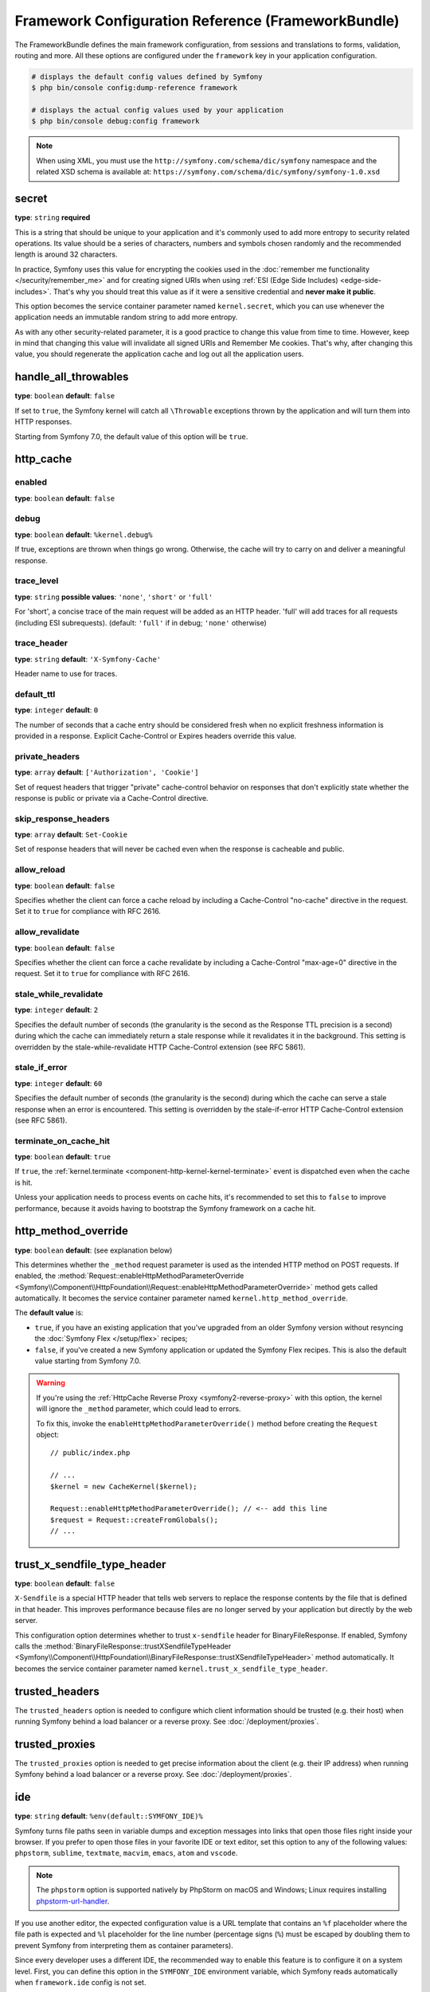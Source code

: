 Framework Configuration Reference (FrameworkBundle)
===================================================

The FrameworkBundle defines the main framework configuration, from sessions and
translations to forms, validation, routing and more. All these options are
configured under the ``framework`` key in your application configuration.

.. code-block:: terminal

    # displays the default config values defined by Symfony
    $ php bin/console config:dump-reference framework

    # displays the actual config values used by your application
    $ php bin/console debug:config framework

.. note::

    When using XML, you must use the ``http://symfony.com/schema/dic/symfony``
    namespace and the related XSD schema is available at:
    ``https://symfony.com/schema/dic/symfony/symfony-1.0.xsd``

.. _configuration-framework-secret:

secret
~~~~~~

**type**: ``string`` **required**

This is a string that should be unique to your application and it's commonly
used to add more entropy to security related operations. Its value should
be a series of characters, numbers and symbols chosen randomly and the
recommended length is around 32 characters.

In practice, Symfony uses this value for encrypting the cookies used
in the :doc:`remember me functionality </security/remember_me>` and for
creating signed URIs when using :ref:`ESI (Edge Side Includes) <edge-side-includes>`.
That's why you should treat this value as if it were a sensitive credential and
**never make it public**.

This option becomes the service container parameter named ``kernel.secret``,
which you can use whenever the application needs an immutable random string
to add more entropy.

As with any other security-related parameter, it is a good practice to change
this value from time to time. However, keep in mind that changing this value
will invalidate all signed URIs and Remember Me cookies. That's why, after
changing this value, you should regenerate the application cache and log
out all the application users.

handle_all_throwables
~~~~~~~~~~~~~~~~~~~~~

**type**: ``boolean`` **default**: ``false``

If set to ``true``, the Symfony kernel will catch all ``\Throwable`` exceptions
thrown by the application and will turn them into HTTP responses.

Starting from Symfony 7.0, the default value of this option will be ``true``.

.. versionadded:: 6.2

    The ``handle_all_throwables`` option was introduced in Symfony 6.2.

.. _configuration-framework-http_cache:

http_cache
~~~~~~~~~~

enabled
.......

**type**: ``boolean`` **default**: ``false``

debug
.....

**type**: ``boolean`` **default**: ``%kernel.debug%``

If true, exceptions are thrown when things go wrong. Otherwise, the cache will
try to carry on and deliver a meaningful response.

trace_level
...........

**type**: ``string`` **possible values**: ``'none'``, ``'short'`` or ``'full'``

For 'short', a concise trace of the main request will be added as an HTTP header.
'full' will add traces for all requests (including ESI subrequests).
(default: ``'full'`` if in debug; ``'none'`` otherwise)

trace_header
............

**type**: ``string`` **default**: ``'X-Symfony-Cache'``

Header name to use for traces.

default_ttl
...........

**type**: ``integer`` **default**: ``0``

The number of seconds that a cache entry should be considered fresh when no
explicit freshness information is provided in a response. Explicit
Cache-Control or Expires headers override this value.

private_headers
...............

**type**: ``array``  **default**: ``['Authorization', 'Cookie']``

Set of request headers that trigger "private" cache-control behavior on responses
that don't explicitly state whether the response is public or private via a
Cache-Control directive.

skip_response_headers
.....................

**type**: ``array`` **default**: ``Set-Cookie``

Set of response headers that will never be cached even when the response is cacheable
and public.

.. versionadded:: 6.3

    The ``skip_response_headers`` option was introduced in Symfony 6.3.

allow_reload
............

**type**: ``boolean`` **default**: ``false``

Specifies whether the client can force a cache reload by including a
Cache-Control "no-cache" directive in the request. Set it to ``true``
for compliance with RFC 2616.

allow_revalidate
................

**type**: ``boolean`` **default**: ``false``

Specifies whether the client can force a cache revalidate by including a
Cache-Control "max-age=0" directive in the request. Set it to ``true``
for compliance with RFC 2616.

stale_while_revalidate
......................

**type**: ``integer`` **default**: ``2``

Specifies the default number of seconds (the granularity is the second as the
Response TTL precision is a second) during which the cache can immediately return
a stale response while it revalidates it in the background.
This setting is overridden by the stale-while-revalidate HTTP Cache-Control
extension (see RFC 5861).

stale_if_error
..............

**type**: ``integer`` **default**: ``60``

Specifies the default number of seconds (the granularity is the second) during
which the cache can serve a stale response when an error is encountered.
This setting is overridden by the stale-if-error HTTP
Cache-Control extension (see RFC 5861).

terminate_on_cache_hit
......................

**type**: ``boolean`` **default**: ``true``

If ``true``, the :ref:`kernel.terminate <component-http-kernel-kernel-terminate>`
event is dispatched even when the cache is hit.

Unless your application needs to process events on cache hits, it's recommended
to set this to ``false`` to improve performance, because it avoids having to
bootstrap the Symfony framework on a cache hit.

.. versionadded:: 6.2

    The ``terminate_on_cache_hit`` option was introduced in Symfony 6.2.

.. deprecated:: 6.2

    Setting the ``terminate_on_cache_hit`` option to ``true`` was deprecated in
    Symfony 6.2 and the option will be removed in Symfony 7.0.

 .. _configuration-framework-http_method_override:

http_method_override
~~~~~~~~~~~~~~~~~~~~

**type**: ``boolean`` **default**: (see explanation below)

This determines whether the ``_method`` request parameter is used as the
intended HTTP method on POST requests. If enabled, the
:method:`Request::enableHttpMethodParameterOverride <Symfony\\Component\\HttpFoundation\\Request::enableHttpMethodParameterOverride>`
method gets called automatically. It becomes the service container parameter
named ``kernel.http_method_override``.

The **default value** is:

* ``true``, if you have an existing application that you've upgraded from an older
  Symfony version without resyncing the :doc:`Symfony Flex </setup/flex>` recipes;
* ``false``, if you've created a new Symfony application or updated the Symfony
  Flex recipes. This is also the default value starting from Symfony 7.0.

.. deprecated:: 6.1

    Not setting a value explicitly for this option is deprecated since Symfony 6.1
    because the default value will change to ``false`` in Symfony 7.0.

.. seealso::

    :ref:`Changing the Action and HTTP Method <forms-change-action-method>` of
    Symfony forms.

.. warning::

    If you're using the :ref:`HttpCache Reverse Proxy <symfony2-reverse-proxy>`
    with this option, the kernel will ignore the ``_method`` parameter,
    which could lead to errors.

    To fix this, invoke the ``enableHttpMethodParameterOverride()`` method
    before creating the ``Request`` object::

        // public/index.php

        // ...
        $kernel = new CacheKernel($kernel);

        Request::enableHttpMethodParameterOverride(); // <-- add this line
        $request = Request::createFromGlobals();
        // ...

trust_x_sendfile_type_header
~~~~~~~~~~~~~~~~~~~~~~~~~~~~

**type**: ``boolean`` **default**: ``false``

.. versionadded:: 6.1

    The ``trust_x_sendfile_type_header`` option was introduced in Symfony 6.1.

``X-Sendfile`` is a special HTTP header that tells web servers to replace the
response contents by the file that is defined in that header. This improves
performance because files are no longer served by your application but directly
by the web server.

This configuration option determines whether to trust ``x-sendfile`` header for
BinaryFileResponse. If enabled, Symfony calls the
:method:`BinaryFileResponse::trustXSendfileTypeHeader <Symfony\\Component\\HttpFoundation\\BinaryFileResponse::trustXSendfileTypeHeader>`
method automatically. It becomes the service container parameter named
``kernel.trust_x_sendfile_type_header``.

.. _reference-framework-trusted-headers:

trusted_headers
~~~~~~~~~~~~~~~

The ``trusted_headers`` option is needed to configure which client information
should be trusted (e.g. their host) when running Symfony behind a load balancer
or a reverse proxy. See :doc:`/deployment/proxies`.

.. _reference-framework-trusted-proxies:

trusted_proxies
~~~~~~~~~~~~~~~

The ``trusted_proxies`` option is needed to get precise information about the
client (e.g. their IP address) when running Symfony behind a load balancer or a
reverse proxy. See :doc:`/deployment/proxies`.

.. _reference-framework-ide:

ide
~~~

**type**: ``string`` **default**: ``%env(default::SYMFONY_IDE)%``

Symfony turns file paths seen in variable dumps and exception messages into
links that open those files right inside your browser. If you prefer to open
those files in your favorite IDE or text editor, set this option to any of the
following values: ``phpstorm``, ``sublime``, ``textmate``, ``macvim``, ``emacs``,
``atom`` and ``vscode``.

.. note::

    The ``phpstorm`` option is supported natively by PhpStorm on macOS and
    Windows; Linux requires installing `phpstorm-url-handler`_.

If you use another editor, the expected configuration value is a URL template
that contains an ``%f`` placeholder where the file path is expected and ``%l``
placeholder for the line number (percentage signs (``%``) must be escaped by
doubling them to prevent Symfony from interpreting them as container parameters).

.. configuration-block::

    .. code-block:: yaml

        # config/packages/framework.yaml
        framework:
            ide: 'myide://open?url=file://%%f&line=%%l'

    .. code-block:: xml

        <!-- config/packages/framework.xml -->
        <?xml version="1.0" encoding="UTF-8" ?>
        <container xmlns="http://symfony.com/schema/dic/services"
            xmlns:xsi="http://www.w3.org/2001/XMLSchema-instance"
            xmlns:framework="http://symfony.com/schema/dic/symfony"
            xsi:schemaLocation="http://symfony.com/schema/dic/services
                https://symfony.com/schema/dic/services/services-1.0.xsd
                http://symfony.com/schema/dic/symfony https://symfony.com/schema/dic/symfony/symfony-1.0.xsd">

            <framework:config ide="myide://open?url=file://%%f&line=%%l"/>
        </container>

    .. code-block:: php

        // config/packages/framework.php
        use Symfony\Config\FrameworkConfig;

        return static function (FrameworkConfig $framework): void {
            $framework->ide('myide://open?url=file://%%f&line=%%l');
        };

Since every developer uses a different IDE, the recommended way to enable this
feature is to configure it on a system level. First, you can define this option
in the ``SYMFONY_IDE`` environment variable, which Symfony reads automatically
when ``framework.ide`` config is not set.

.. versionadded:: 6.1

    ``SYMFONY_IDE`` environment variable support was introduced in Symfony 6.1.

Another alternative is to set the ``xdebug.file_link_format`` option in your
``php.ini`` configuration file. The format to use is the same as for the
``framework.ide`` option, but without the need to escape the percent signs
(``%``) by doubling them:

.. code-block:: ini

    // example for PhpStorm
    xdebug.file_link_format="phpstorm://open?file=%f&line=%l"

    // example for PhpStorm with Jetbrains Toolbox
    xdebug.file_link_format="jetbrains://phpstorm/navigate/reference?project=example&path=%f:%l"

    // example for Sublime Text
    xdebug.file_link_format="subl://open?url=file://%f&line=%l"

.. note::

    If both ``framework.ide`` and ``xdebug.file_link_format`` are defined,
    Symfony uses the value of the ``xdebug.file_link_format`` option.

.. tip::

    Setting the ``xdebug.file_link_format`` ini option works even if the Xdebug
    extension is not enabled.

.. tip::

    When running your app in a container or in a virtual machine, you can tell
    Symfony to map files from the guest to the host by changing their prefix.
    This map should be specified at the end of the URL template, using ``&`` and
    ``>`` as guest-to-host separators:

    .. code-block:: text

        // /path/to/guest/.../file will be opened
        // as /path/to/host/.../file on the host
        // and /var/www/app/ as /projects/my_project/ also
        'myide://%%f:%%l&/path/to/guest/>/path/to/host/&/var/www/app/>/projects/my_project/&...'

        // example for PhpStorm
        'phpstorm://open?file=%%f&line=%%l&/var/www/app/>/projects/my_project/'

.. _reference-framework-test:

test
~~~~

**type**: ``boolean``

If this configuration setting is present (and not ``false``), then the services
related to testing your application (e.g. ``test.client``) are loaded. This
setting should be present in your ``test`` environment (usually via
``config/packages/test/framework.yaml``).

.. seealso::

    For more information, see :doc:`/testing`.

.. _config-framework-default_locale:

default_locale
~~~~~~~~~~~~~~

**type**: ``string`` **default**: ``en``

The default locale is used if no ``_locale`` routing parameter has been
set. It is available with the
:method:`Request::getDefaultLocale <Symfony\\Component\\HttpFoundation\\Request::getDefaultLocale>`
method.

.. seealso::

    You can read more information about the default locale in
    :ref:`translation-default-locale`.

.. _reference-translator-enabled-locales:
.. _reference-enabled-locales:

enabled_locales
...............

**type**: ``array`` **default**: ``[]`` (empty array = enable all locales)

Symfony applications generate by default the translation files for validation
and security messages in all locales. If your application only uses some
locales, use this option to restrict the files generated by Symfony and improve
performance a bit:

.. configuration-block::

    .. code-block:: yaml

        # config/packages/translation.yaml
        framework:
            enabled_locales: ['en', 'es']

    .. code-block:: xml

        <!-- config/packages/translation.xml -->
        <?xml version="1.0" encoding="UTF-8" ?>
        <container xmlns="http://symfony.com/schema/dic/services"
            xmlns:xsi="http://www.w3.org/2001/XMLSchema-instance"
            xmlns:framework="http://symfony.com/schema/dic/symfony"
            xsi:schemaLocation="http://symfony.com/schema/dic/services
                https://symfony.com/schema/dic/services/services-1.0.xsd
                http://symfony.com/schema/dic/symfony https://symfony.com/schema/dic/symfony/symfony-1.0.xsd">

            <framework:config>
                <enabled-locale>en</enabled-locale>
                <enabled-locale>es</enabled-locale>
            </framework:config>
        </container>

    .. code-block:: php

        // config/packages/translation.php
        use Symfony\Config\FrameworkConfig;

        return static function (FrameworkConfig $framework): void {
            $framework->enabledLocales(['en', 'es']);
        };

An added bonus of defining the enabled locales is that they are automatically
added as a requirement of the :ref:`special _locale parameter <routing-locale-parameter>`.
For example, if you define this value as ``['ar', 'he', 'ja', 'zh']``, the
``_locale`` routing parameter will have an ``ar|he|ja|zh`` requirement. If some
user makes requests with a locale not included in this option, they'll see a 404 error.

set_content_language_from_locale
................................

**type**: ``boolean`` **default**: ``false``

If this option is set to ``true``, the response will have a ``Content-Language``
HTTP header set with the ``Request`` locale.

set_locale_from_accept_language
...............................

**type**: ``boolean`` **default**: ``false``

If this option is set to ``true``, the ``Request`` locale will automatically be
set to the value of the ``Accept-Language`` HTTP header.

When the ``_locale`` request attribute is passed, the ``Accept-Language`` header
is ignored.

disallow_search_engine_index
~~~~~~~~~~~~~~~~~~~~~~~~~~~~

**type**: ``boolean`` **default**: ``true`` when the debug mode is enabled, ``false`` otherwise.

If ``true``, Symfony adds a ``X-Robots-Tag: noindex`` HTTP tag to all responses
(unless your own app adds that header, in which case it's not modified). This
`X-Robots-Tag HTTP header`_ tells search engines to not index your web site.
This option is a protection measure in case you accidentally publish your site
in debug mode.

.. _configuration-framework-trusted-hosts:

trusted_hosts
~~~~~~~~~~~~~

**type**: ``array`` | ``string`` **default**: ``[]``

A lot of different attacks have been discovered relying on inconsistencies
in handling the ``Host`` header by various software (web servers, reverse
proxies, web frameworks, etc.). Basically, every time the framework is
generating an absolute URL (when sending an email to reset a password for
instance), the host might have been manipulated by an attacker.

.. seealso::

    You can read `HTTP Host header attacks`_ for more information about
    these kinds of attacks.

The Symfony :method:`Request::getHost() <Symfony\\Component\\HttpFoundation\\Request::getHost>`
method might be vulnerable to some of these attacks because it depends on
the configuration of your web server. One simple solution to avoid these
attacks is to configure a list of hosts that your Symfony application can respond
to. That's the purpose of this ``trusted_hosts`` option. If the incoming
request's hostname doesn't match one of the regular expressions in this list,
the application won't respond and the user will receive a 400 response.

.. configuration-block::

    .. code-block:: yaml

        # config/packages/framework.yaml
        framework:
            trusted_hosts:  ['^example\.com$', '^example\.org$']

    .. code-block:: xml

        <!-- config/packages/framework.xml -->
        <?xml version="1.0" encoding="UTF-8" ?>
        <container xmlns="http://symfony.com/schema/dic/services"
            xmlns:xsi="http://www.w3.org/2001/XMLSchema-instance"
            xmlns:framework="http://symfony.com/schema/dic/symfony"
            xsi:schemaLocation="http://symfony.com/schema/dic/services
                https://symfony.com/schema/dic/services/services-1.0.xsd
                http://symfony.com/schema/dic/symfony https://symfony.com/schema/dic/symfony/symfony-1.0.xsd">

            <framework:config>
                <framework:trusted-host>^example\.com$</framework:trusted-host>
                <framework:trusted-host>^example\.org$</framework:trusted-host>
                <!-- ... -->
            </framework:config>
        </container>

    .. code-block:: php

        // config/packages/framework.php
        use Symfony\Config\FrameworkConfig;

        return static function (FrameworkConfig $framework): void {
            $framework->trustedHosts(['^example\.com$', '^example\.org$']);
        };

Hosts can also be configured to respond to any subdomain, via
``^(.+\.)?example\.com$`` for instance.

In addition, you can also set the trusted hosts in the front controller
using the ``Request::setTrustedHosts()`` method::

    // public/index.php
    Request::setTrustedHosts(['^(.+\.)?example\.com$', '^(.+\.)?example\.org$']);

The default value for this option is an empty array, meaning that the application
can respond to any given host.

.. seealso::

    Read more about this in the `Security Advisory Blog post`_.

.. _reference-framework-form:

form
~~~~

.. _reference-form-enabled:

enabled
.......

**type**: ``boolean`` **default**: ``true`` or ``false`` depending on your installation

Whether to enable the form services or not in the service container. If
you don't use forms, setting this to ``false`` may increase your application's
performance because less services will be loaded into the container.

This option will automatically be set to ``true`` when one of the child
settings is configured.

.. note::

    This will automatically enable the `validation`_.

.. seealso::

    For more details, see :doc:`/forms`.

.. _reference-form-field-name:

field_name
..........

**type**: ``string`` **default**: ``_token``

This is the field name that you should give to the CSRF token field of your forms.

.. _reference-framework-csrf-protection:

csrf_protection
~~~~~~~~~~~~~~~

.. seealso::

    For more information about CSRF protection, see :doc:`/security/csrf`.

.. _reference-csrf_protection-enabled:

enabled
.......

**type**: ``boolean`` **default**: ``true`` or ``false`` depending on your installation

This option can be used to disable CSRF protection on *all* forms. But you
can also :ref:`disable CSRF protection on individual forms <form-csrf-customization>`.

.. configuration-block::

    .. code-block:: yaml

        # config/packages/framework.yaml
        framework:
            # ...
            csrf_protection: true

    .. code-block:: xml

        <!-- config/packages/framework.xml -->
        <?xml version="1.0" encoding="UTF-8" ?>
        <container xmlns="http://symfony.com/schema/dic/services"
            xmlns:xsi="http://www.w3.org/2001/XMLSchema-instance"
            xmlns:framework="http://symfony.com/schema/dic/symfony"
            xsi:schemaLocation="http://symfony.com/schema/dic/services
                https://symfony.com/schema/dic/services/services-1.0.xsd
                http://symfony.com/schema/dic/symfony
                https://symfony.com/schema/dic/symfony/symfony-1.0.xsd">
            <framework:config>
                <framework:csrf-protection enabled="true"/>
            </framework:config>
        </container>

    .. code-block:: php

        // config/packages/framework.php
        use Symfony\Config\FrameworkConfig;
        return static function (FrameworkConfig $framework): void {
            $framework->csrfProtection()
                ->enabled(true)
            ;
        };

If you're using forms, but want to avoid starting your session (e.g. using
forms in an API-only website), ``csrf_protection`` will need to be set to
``false``.

.. _config-framework-error_controller:

error_controller
~~~~~~~~~~~~~~~~

**type**: ``string`` **default**: ``error_controller``

This is the controller that is called when an exception is thrown anywhere in
your application. The default controller
(:class:`Symfony\\Component\\HttpKernel\\Controller\\ErrorController`)
renders specific templates under different error conditions (see
:doc:`/controller/error_pages`).

esi
~~~

.. seealso::

    You can read more about Edge Side Includes (ESI) in :ref:`edge-side-includes`.

.. _reference-esi-enabled:

enabled
.......

**type**: ``boolean`` **default**: ``false``

Whether to enable the edge side includes support in the framework.

You can also set ``esi`` to ``true`` to enable it:

.. configuration-block::

    .. code-block:: yaml

        # config/packages/framework.yaml
        framework:
            esi: true

    .. code-block:: xml

        <!-- config/packages/framework.xml -->
        <?xml version="1.0" encoding="UTF-8" ?>
        <container xmlns="http://symfony.com/schema/dic/services"
            xmlns:xsi="http://www.w3.org/2001/XMLSchema-instance"
            xmlns:framework="http://symfony.com/schema/dic/symfony"
            xsi:schemaLocation="http://symfony.com/schema/dic/services
                https://symfony.com/schema/dic/services/services-1.0.xsd
                http://symfony.com/schema/dic/symfony https://symfony.com/schema/dic/symfony/symfony-1.0.xsd">

            <framework:config>
                <framework:esi/>
            </framework:config>
        </container>

    .. code-block:: php

        // config/packages/framework.php
        use Symfony\Config\FrameworkConfig;

        return static function (FrameworkConfig $framework): void {
            $framework->esi()->enabled(true);
        };

fragments
~~~~~~~~~

.. seealso::

    Learn more about fragments in the
    :ref:`HTTP Cache article <http_cache-fragments>`.

.. _reference-fragments-enabled:

enabled
.......

**type**: ``boolean`` **default**: ``false``

Whether to enable the fragment listener or not. The fragment listener is
used to render ESI fragments independently of the rest of the page.

This setting is automatically set to ``true`` when one of the child settings
is configured.

hinclude_default_template
.........................

**type**: ``string`` **default**: ``null``

Sets the content shown during the loading of the fragment or when JavaScript
is disabled. This can be either a template name or the content itself.

.. seealso::

    See :ref:`templates-hinclude` for more information about hinclude.

.. _reference-fragments-path:

path
....

**type**: ``string`` **default**: ``/_fragment``

The path prefix for fragments. The fragment listener will only be executed
when the request starts with this path.

.. _reference-http-client:

http_client
~~~~~~~~~~~

When the HttpClient component is installed, an HTTP client is available
as a service named ``http_client`` or using the autowiring alias
:class:`Symfony\\Contracts\\HttpClient\\HttpClientInterface`.

.. _reference-http-client-default-options:

This service can be configured using ``framework.http_client.default_options``:

.. configuration-block::

    .. code-block:: yaml

        # config/packages/framework.yaml
        framework:
            # ...
            http_client:
                max_host_connections: 10
                default_options:
                    headers: { 'X-Powered-By': 'ACME App' }
                    max_redirects: 7

    .. code-block:: xml

        <!-- config/packages/framework.xml -->
        <?xml version="1.0" encoding="UTF-8" ?>
        <container xmlns="http://symfony.com/schema/dic/services"
            xmlns:xsi="http://www.w3.org/2001/XMLSchema-instance"
            xmlns:framework="http://symfony.com/schema/dic/symfony"
            xsi:schemaLocation="http://symfony.com/schema/dic/services
                https://symfony.com/schema/dic/services/services-1.0.xsd
                http://symfony.com/schema/dic/symfony https://symfony.com/schema/dic/symfony/symfony-1.0.xsd">

            <framework:config>
                <framework:http-client max-host-connections="10">
                    <framework:default-options max-redirects="7">
                        <framework:header name="X-Powered-By">ACME App</framework:header>
                    </framework:default-options>
                </framework:http-client>
            </framework:config>
        </container>

    .. code-block:: php

        // config/packages/framework.php
        $container->loadFromExtension('framework', [
            'http_client' => [
                'max_host_connections' => 10,
                'default_options' => [
                    'headers' => [
                        'X-Powered-By' => 'ACME App',
                    ],
                    'max_redirects' => 7,
                ],
            ],
        ]);

    .. code-block:: php-standalone

        $client = HttpClient::create([
            'headers' => [
                'X-Powered-By' => 'ACME App',
            ],
            'max_redirects' => 7,
        ], 10);

.. _reference-http-client-scoped-clients:

Multiple pre-configured HTTP client services can be defined, each with its
service name defined as a key under ``scoped_clients``. Scoped clients inherit
the default options defined for the ``http_client`` service. You can override
these options and can define a few others:

.. configuration-block::

    .. code-block:: yaml

        # config/packages/framework.yaml
        framework:
            # ...
            http_client:
                scoped_clients:
                    my_api.client:
                        auth_bearer: secret_bearer_token
                        # ...

    .. code-block:: xml

        <!-- config/packages/framework.xml -->
        <?xml version="1.0" encoding="UTF-8" ?>
        <container xmlns="http://symfony.com/schema/dic/services"
            xmlns:xsi="http://www.w3.org/2001/XMLSchema-instance"
            xmlns:framework="http://symfony.com/schema/dic/symfony"
            xsi:schemaLocation="http://symfony.com/schema/dic/services
                https://symfony.com/schema/dic/services/services-1.0.xsd
                http://symfony.com/schema/dic/symfony https://symfony.com/schema/dic/symfony/symfony-1.0.xsd">

            <framework:config>
                <framework:http-client>
                    <framework:scoped-client name="my_api.client" auth-bearer="secret_bearer_token"/>
                </framework:http-client>
            </framework:config>
        </container>

    .. code-block:: php

        // config/packages/framework.php
        $container->loadFromExtension('framework', [
            'http_client' => [
                'scoped_clients' => [
                    'my_api.client' => [
                        'auth_bearer' => 'secret_bearer_token',
                        // ...
                    ],
                ],
            ],
        ]);

    .. code-block:: php-standalone

        $client = HttpClient::createForBaseUri('https://...', [
            'auth_bearer' => 'secret_bearer_token',
            // ...
        ]);

Options defined for scoped clients apply only to URLs that match either their
`base_uri`_ or the `scope`_ option when it is defined. Non-matching URLs always
use default options.

Each scoped client also defines a corresponding named autowiring alias.
If you use for example
``Symfony\Contracts\HttpClient\HttpClientInterface $myApiClient``
as the type and name of an argument, autowiring will inject the ``my_api.client``
service into your autowired classes.

auth_basic
..........

**type**: ``string``

The username and password used to create the ``Authorization`` HTTP header
used in HTTP Basic authentication. The value of this option must follow the
format ``username:password``.

auth_bearer
...........

**type**: ``string``

The token used to create the ``Authorization`` HTTP header used in HTTP Bearer
authentication (also called token authentication).

auth_ntlm
.........

**type**: ``string``

The username and password used to create the ``Authorization`` HTTP header used
in the `Microsoft NTLM authentication protocol`_. The value of this option must
follow the format ``username:password``. This authentication mechanism requires
using the cURL-based transport.

.. _reference-http-client-base-uri:

base_uri
........

**type**: ``string``

URI that is merged into relative URIs, following the rules explained in the
`RFC 3986`_ standard. This is useful when all the requests you make share a
common prefix (e.g. ``https://api.github.com/``) so you can avoid adding it to
every request.

Here are some common examples of how ``base_uri`` merging works in practice:

==========================  ==================  =============================
``base_uri``                Relative URI        Actual Requested URI
==========================  ==================  =============================
http://example.org          /bar                http://example.org/bar
http://example.org/foo      /bar                http://example.org/bar
http://example.org/foo      bar                 http://example.org/bar
http://example.org/foo/     /bar                http://example.org/bar
http://example.org/foo/     bar                 http://example.org/foo/bar
http://example.org          http://symfony.com  http://symfony.com
http://example.org/?bar     bar                 http://example.org/bar
http://example.org/api/v4   /bar                http://example.org/bar
http://example.org/api/v4/  /bar                http://example.org/bar
http://example.org/api/v4   bar                 http://example.org/api/bar
http://example.org/api/v4/  bar                 http://example.org/api/v4/bar
==========================  ==================  =============================

bindto
......

**type**: ``string``

A network interface name, IP address, a host name or a UNIX socket to use as the
outgoing network interface.

buffer
......

**type**: ``boolean`` | ``Closure``

Buffering the response means that you can access its content multiple times
without performing the request again. Buffering is enabled by default when the
content type of the response is ``text/*``, ``application/json`` or ``application/xml``.

If this option is a boolean value, the response is buffered when the value is
``true``. If this option is a closure, the response is buffered when the
returned value is ``true`` (the closure receives as argument an array with the
response headers).

cafile
......

**type**: ``string``

The path of the certificate authority file that contains one or more
certificates used to verify the other servers' certificates.

capath
......

**type**: ``string``

The path to a directory that contains one or more certificate authority files.

ciphers
.......

**type**: ``string``

A list of the names of the ciphers allowed for the TLS connections. They
can be separated by colons, commas or spaces (e.g. ``'RC4-SHA:TLS13-AES-128-GCM-SHA256'``).

crypto_method
.............

**type**: ``integer``

The minimum version of TLS to accept. The value must be one of the
``STREAM_CRYPTO_METHOD_TLSv*_CLIENT`` constants defined by PHP.

.. versionadded:: 6.3

    The ``crypto_method`` option was introduced in Symfony 6.3.

extra
.....

**type**: ``array``

Arbitrary additional data to pass to the HTTP client for further use.
This can be particularly useful when :ref:`decorating an existing client <extensibility>`.

.. versionadded:: 6.3

    The ``extra`` option has been introduced in Symfony 6.3.

.. _http-headers:

headers
.......

**type**: ``array``

An associative array of the HTTP headers added before making the request. This
value must use the format ``['header-name' => 'value0, value1, ...']``.

http_version
............

**type**: ``string`` | ``null`` **default**: ``null``

The HTTP version to use, typically ``'1.1'``  or ``'2.0'``. Leave it to ``null``
to let Symfony select the best version automatically.

local_cert
..........

**type**: ``string``

The path to a file that contains the `PEM formatted`_ certificate used by the
HTTP client. This is often combined with the ``local_pk`` and ``passphrase``
options.

local_pk
........

**type**: ``string``

The path of a file that contains the `PEM formatted`_ private key of the
certificate defined in the ``local_cert`` option.

max_duration
............

**type**: ``float`` **default**: ``0``

The maximum execution time, in seconds, that the request and the response are
allowed to take. A value lower than or equal to 0 means it is unlimited.

.. _reference-http-client-max-host-connections:

max_host_connections
....................

**type**: ``integer`` **default**: ``6``

Defines the maximum amount of simultaneously open connections to a single host
(considering a "host" the same as a "host name + port number" pair). This limit
also applies for proxy connections, where the proxy is considered to be the host
for which this limit is applied.

max_redirects
.............

**type**: ``integer`` **default**: ``20``

The maximum number of redirects to follow. Use ``0`` to not follow any
redirection.

no_proxy
........

**type**: ``string`` | ``null`` **default**: ``null``

A comma separated list of hosts that do not require a proxy to be reached, even
if one is configured. Use the ``'*'`` wildcard to match all hosts and an empty
string to match none (disables the proxy).

passphrase
..........

**type**: ``string``

The passphrase used to encrypt the certificate stored in the file defined in the
``local_cert`` option.

peer_fingerprint
................

**type**: ``array``

When negotiating a TLS connection, the server sends a certificate
indicating its identity. A public key is extracted from this certificate and if
it does not exactly match any of the public keys provided in this option, the
connection is aborted before sending or receiving any data.

The value of this option is an associative array of ``algorithm => hash``
(e.g ``['pin-sha256' => '...']``).

proxy
.....

**type**: ``string`` | ``null``

The HTTP proxy to use to make the requests. Leave it to ``null`` to detect the
proxy automatically based on your system configuration.

query
.....

**type**: ``array``

An associative array of the query string values added to the URL before making
the request. This value must use the format ``['parameter-name' => parameter-value, ...]``.

resolve
.......

**type**: ``array``

A list of hostnames and their IP addresses to pre-populate the DNS cache used by
the HTTP client in order to avoid a DNS lookup for those hosts. This option is
useful to improve security when IPs are checked before the URL is passed to the
client and to make your tests easier.

The value of this option is an associative array of ``domain => IP address``
(e.g ``['symfony.com' => '46.137.106.254', ...]``).

.. _reference-http-client-retry-failed:

retry_failed
............

**type**: ``array``

This option configures the behavior of the HTTP client when some request fails,
including which types of requests to retry and how many times. The behavior is
defined with the following options:

* :ref:`retry_strategy <reference-http-client-retry-retry-strategy>`
* :ref:`delay <reference-http-client-retry-delay>`
* :ref:`http_codes <reference-http-client-retry-http-codes>`
* :ref:`jitter <reference-http-client-retry-jitter>`
* :ref:`max_delay <reference-http-client-retry-max-delay>`
* :ref:`max_retries <reference-http-client-retry-max-retries>`
* :ref:`multiplier <reference-http-client-retry-multiplier>`

.. code-block:: yaml

    # config/packages/framework.yaml
    framework:
        # ...
        http_client:
            # ...
            default_options:
                retry_failed:
                    # retry_strategy: app.custom_strategy
                    http_codes:
                        0: ['GET', 'HEAD']   # retry network errors if request method is GET or HEAD
                        429: true            # retry all responses with 429 status code
                        500: ['GET', 'HEAD']
                    max_retries: 2
                    delay: 1000
                    multiplier: 3
                    max_delay: 5000
                    jitter: 0.3

            scoped_clients:
                my_api.client:
                    # ...
                    retry_failed:
                        max_retries: 4

.. _reference-http-client-retry-enabled:

enabled
"""""""

**type**: ``boolean`` **default**: ``false``

Whether to enable the support for retry failed HTTP request or not.
This setting is automatically set to true when one of the child settings is configured.

.. _reference-http-client-retry-retry-strategy:

retry_strategy
""""""""""""""

**type**: ``string``

The service is used to decide if a request should be retried and to compute the
time to wait between retries. By default, it uses an instance of
:class:`Symfony\\Component\\HttpClient\\Retry\\GenericRetryStrategy` configured
with ``http_codes``, ``delay``, ``max_delay``, ``multiplier`` and ``jitter``
options. This class has to implement
:class:`Symfony\\Component\\HttpClient\\Retry\\RetryStrategyInterface`.

.. _reference-http-client-retry-http-codes:

http_codes
""""""""""

**type**: ``array`` **default**: :method:`Symfony\\Component\\HttpClient\\Retry\\GenericRetryStrategy::DEFAULT_RETRY_STATUS_CODES`

The list of HTTP status codes that triggers a retry of the request.

.. _reference-http-client-retry-delay:

delay
"""""

**type**: ``integer`` **default**: ``1000``

The initial delay in milliseconds used to compute the waiting time between retries.

.. _reference-http-client-retry-jitter:

jitter
""""""

**type**: ``float`` **default**: ``0.1`` (must be between 0.0 and 1.0)

This option adds some randomness to the delay. It's useful to avoid sending
multiple requests to the server at the exact same time. The randomness is
calculated as ``delay * jitter``. For example: if delay is ``1000ms`` and jitter
is ``0.2``, the actual delay will be a number between ``800`` and ``1200`` (1000 +/- 20%).

.. _reference-http-client-retry-max-delay:

max_delay
"""""""""

**type**: ``integer`` **default**: ``0``

The maximum amount of milliseconds initial to wait between retries.
Use ``0`` to not limit the duration.

.. _reference-http-client-retry-max-retries:

max_retries
"""""""""""

**type**: ``integer`` **default**: ``3``

The maximum number of retries for failing requests. When the maximum is reached,
the client returns the last received response.

.. _reference-http-client-retry-multiplier:

multiplier
"""""""""

**type**: ``float`` **default**: ``2``

This value is multiplied to the delay each time a retry occurs, to distribute
retries in time instead of making all of them sequentially.

scope
.....

**type**: ``string``

For scoped clients only: the regular expression that the URL must match before
applying all other non-default options. By default, the scope is derived from
`base_uri`_.

timeout
.......

**type**: ``float`` **default**: depends on your PHP config

Time, in seconds, to wait for network activity. If the connection is idle for longer, a
:class:`Symfony\\Component\\HttpClient\\Exception\\TransportException` is thrown.
Its default value is the same as the value of PHP's `default_socket_timeout`_
config option.

verify_host
...........

**type**: ``boolean`` **default**: ``true``

If ``true``, the certificate sent by other servers is verified to ensure that
their common name matches the host included in the URL. This is usually
combined with ``verify_peer`` to also verify the certificate authenticity.

verify_peer
...........

**type**: ``boolean`` **default**: ``true``

If ``true``, the certificate sent by other servers when negotiating a TLS
connection is verified for authenticity. Authenticating the certificate is not
enough to be sure about the server, so you should combine this with the
``verify_host`` option.

html_sanitizer
~~~~~~~~~~~~~~

.. versionadded:: 6.1

    The HTML sanitizer configuration was introduced in Symfony 6.1.

The ``html_sanitizer`` option (and its children) are used to configure
custom HTML sanitizers. Read more about the options in the
:ref:`HTML sanitizer documentation <html-sanitizer-configuration>`.

profiler
~~~~~~~~

.. _reference-profiler-enabled:

enabled
.......

**type**: ``boolean`` **default**: ``false``

The profiler can be enabled by setting this option to ``true``. When you
install it using Symfony Flex, the profiler is enabled in the ``dev``
and ``test`` environments.

.. note::

    The profiler works independently from the Web Developer Toolbar, see
    the :doc:`WebProfilerBundle configuration </reference/configuration/web_profiler>`
    on how to disable/enable the toolbar.

collect
.......

**type**: ``boolean`` **default**: ``true``

This option configures the way the profiler behaves when it is enabled. If set
to ``true``, the profiler collects data for all requests. If you want to only
collect information on-demand, you can set the ``collect`` flag to ``false`` and
activate the data collectors manually::

    $profiler->enable();

collect_parameter
.................

**type**: ``string`` **default**: ``null``

This specifies name of a query parameter, a body parameter or a request attribute
used to enable or disable collection of data by the profiler for each request.
Combine it with the ``collect`` option to enable/disable the profiler on demand:

* If the ``collect`` option is set to ``true`` but this parameter exists in a
  request and has any value other than ``true``, ``yes``, ``on`` or ``1``, the
  request data will not be collected;
* If the ``collect`` option is set to ``false``, but this parameter exists in a
  request and has value of ``true``, ``yes``, ``on`` or ``1``, the request data
  will be collected.

only_exceptions
...............

**type**: ``boolean`` **default**: ``false``

When this is set to ``true``, the profiler will only be enabled when an
exception is thrown during the handling of the request.

.. _only_master_requests:

only_main_requests
..................

**type**: ``boolean`` **default**: ``false``

When this is set to ``true``, the profiler will only be enabled on the main
requests (and not on the subrequests).

.. _profiler-dsn:

dsn
...

**type**: ``string`` **default**: ``file:%kernel.cache_dir%/profiler``

The DSN where to store the profiling information.

.. _collect_serializer_data:

collect_serializer_data
.......................

**type**: ``boolean`` **default**: ``false``

Set this option to ``true`` to enable the serializer data collector and its
profiler panel. When this option is ``true``, all normalizers and encoders are
decorated by traceable implementations that collect profiling information about them.

.. versionadded:: 6.1

    The ``collect_serializer_data`` option was introduced in Symfony 6.1.

rate_limiter
~~~~~~~~~~~~

.. _reference-rate-limiter-name:

name
....

**type**: ``prototype``

Name of the rate limiter you want to create.

lock_factory
""""""""""""

**type**: ``string`` **default:** ``lock.factory``

The service that is used to create a lock. The service has to be an instance of
the :class:`Symfony\\Component\\Lock\\LockFactory` class.

policy
""""""

**type**: ``string`` **required**

The name of the rate limiting algorithm to use. Example names are ``fixed_window``,
``sliding_window`` and ``no_limit``. See :ref:`Rate Limiter Policies <rate-limiter-policies>`)
for more information.

request
~~~~~~~

formats
.......

**type**: ``array`` **default**: ``[]``

This setting is used to associate additional request formats (e.g. ``html``)
to one or more mime types (e.g. ``text/html``), which will allow you to use the
format & mime types to call
:method:`Request::getFormat($mimeType) <Symfony\\Component\\HttpFoundation\\Request::getFormat>` or
:method:`Request::getMimeType($format) <Symfony\\Component\\HttpFoundation\\Request::getMimeType>`.

In practice, this is important because Symfony uses it to automatically set the
``Content-Type`` header on the ``Response`` (if you don't explicitly set one).
If you pass an array of mime types, the first will be used for the header.

To configure a ``jsonp`` format:

.. configuration-block::

    .. code-block:: yaml

        # config/packages/framework.yaml
        framework:
            request:
                formats:
                    jsonp: 'application/javascript'

    .. code-block:: xml

        <!-- config/packages/framework.xml -->
        <?xml version="1.0" encoding="UTF-8" ?>

        <container xmlns="http://symfony.com/schema/dic/services"
            xmlns:xsi="http://www.w3.org/2001/XMLSchema-instance"
            xmlns:framework="http://symfony.com/schema/dic/symfony"
            xsi:schemaLocation="http://symfony.com/schema/dic/services
                https://symfony.com/schema/dic/services/services-1.0.xsd
                http://symfony.com/schema/dic/symfony
                https://symfony.com/schema/dic/symfony/symfony-1.0.xsd">

            <framework:config>
                <framework:request>
                    <framework:format name="jsonp">
                        <framework:mime-type>application/javascript</framework:mime-type>
                    </framework:format>
                </framework:request>
            </framework:config>
        </container>

    .. code-block:: php

        // config/packages/framework.php
        use Symfony\Config\FrameworkConfig;

        return static function (FrameworkConfig $framework): void {
            $framework->request()
                ->format('jsonp', 'application/javascript');
        };

router
~~~~~~

resource
........

**type**: ``string`` **required**

The path the main routing resource (e.g. a YAML file) that contains the
routes and imports the router should load.

.. _reference-router-type:

type
....

**type**: ``string``

The type of the resource to hint the loaders about the format. This isn't
needed when you use the default routers with the expected file extensions
(``.xml``, ``.yaml``, ``.php``).

default_uri
...........

**type**: ``string``

The default URI used to generate URLs in a non-HTTP context (see
:ref:`Generating URLs in Commands <router-generate-urls-commands>`).

http_port
.........

**type**: ``integer`` **default**: ``80``

The port for normal http requests (this is used when matching the scheme).

https_port
..........

**type**: ``integer`` **default**: ``443``

The port for https requests (this is used when matching the scheme).

strict_requirements
...................

**type**: ``mixed`` **default**: ``true``

Determines the routing generator behavior. When generating a route that
has specific :ref:`parameter requirements <routing-requirements>`, the generator
can behave differently in case the used parameters do not meet these requirements.

The value can be one of:

``true``
    Throw an exception when the requirements are not met;
``false``
    Disable exceptions when the requirements are not met and return ``''``
    instead;
``null``
    Disable checking the requirements (thus, match the route even when the
    requirements don't match).

``true`` is recommended in the development environment, while ``false``
or ``null`` might be preferred in production.

utf8
....

**type**: ``boolean`` **default**: ``true``

When this option is set to ``true``, the regular expressions used in the
:ref:`requirements of route parameters <routing-requirements>` will be run
using the `utf-8 modifier`_. This will for example match any UTF-8 character
when using ``.``, instead of matching only a single byte.

If the charset of your application is UTF-8 (as defined in the
:ref:`getCharset() method <configuration-kernel-charset>` of your kernel) it's
recommended setting it to ``true``. This will make non-UTF8 URLs to generate 404
errors.

cache_dir
.........

**type**: ``string`` **default**: ``%kernel.cache_dir%``

The directory where routing information will be cached. Can be set to
``~`` (``null``) to disable route caching.

.. versionadded:: 6.2

    The ``cache_dir`` setting was introduced in Symfony 6.2.

secrets
~~~~~~~

enabled
.......

**type**: ``boolean`` **default**: ``true``

Whether to enable or not secrets managements.

decryption_env_var
..................

**type**: ``string`` **default**: ``base64:default::SYMFONY_DECRYPTION_SECRET``

The env var name that contains the vault decryption secret. By default, this
value will be decoded from base64.

local_dotenv_file
.................

**type**: ``string`` **default**: ``%kernel.project_dir%/.env.%kernel.environment%.local``

The path to the local ``.env`` file. This file must contain the vault
decryption key, given by the ``decryption_env_var`` option.

vault_directory
...............

**type**: ``string`` **default**: ``%kernel.project_dir%/config/secrets/%kernel.runtime_environment%``

The directory to store the secret vault. By default, the path includes the value
of the :ref:`kernel.runtime_environment <configuration-kernel-runtime-environment>`
parameter.

.. _config-framework-session:

session
~~~~~~~

.. _storage_id:

storage_factory_id
..................

**type**: ``string`` **default**: ``session.storage.factory.native``

The service ID used for creating the ``SessionStorageInterface`` that stores
the session. This service is available in the Symfony application via the
``session.storage.factory`` service alias. The class has to implement
:class:`Symfony\\Component\\HttpFoundation\\Session\\Storage\\SessionStorageFactoryInterface`.
To see a list of all available storages, run:

.. code-block:: terminal

    $ php bin/console debug:container session.storage.factory.

.. _config-framework-session-handler-id:

handler_id
..........

**type**: ``string`` **default**: ``session.handler.native_file``

The service id or DSN used for session storage. The default value ``'session.handler.native_file'``
will let Symfony manage the sessions itself using files to store the session metadata.
Set it to ``null`` to use the native PHP session mechanism.
It is possible to :ref:`store sessions in a database <session-database>`,
and also to configure the session handler with a DSN:

.. configuration-block::

    .. code-block:: yaml

        # config/packages/framework.yaml
        framework:
            session:
                # a few possible examples
                handler_id: 'redis://localhost'
                handler_id: '%env(REDIS_URL)%'
                handler_id: '%env(DATABASE_URL)%'
                handler_id: 'file://%kernel.project_dir%/var/sessions'

    .. code-block:: xml

        <!-- config/packages/framework.xml -->
        <?xml version="1.0" encoding="UTF-8" ?>
        <container xmlns="http://symfony.com/schema/dic/services"
            xmlns:xsi="http://www.w3.org/2001/XMLSchema-instance"
            xmlns:framework="http://symfony.com/schema/dic/symfony"
            xsi:schemaLocation="http://symfony.com/schema/dic/services
                https://symfony.com/schema/dic/services/services-1.0.xsd
                http://symfony.com/schema/dic/symfony https://symfony.com/schema/dic/symfony/symfony-1.0.xsd">
            <framework:config>
                <!-- a few possible examples -->
                <framework:session enabled="true"
                    handler-id="redis://localhost"
                    handler-id="%env(REDIS_URL)%"
                    handler-id="%env(DATABASE_URL)%"
                    handler-id="file://%kernel.project_dir%/var/sessions"/>
            </framework:config>
        </container>

    .. code-block:: php

        // config/packages/framework.php
        use Symfony\Config\FrameworkConfig;
        use function Symfony\Component\DependencyInjection\Loader\Configurator\env;

        return static function (FrameworkConfig $framework): void {
            // ...

            $framework->session()
                // a few possible examples
                ->handlerId('redis://localhost')
                ->handlerId(env('REDIS_URL'))
                ->handlerId(env('DATABASE_URL'))
                ->handlerId('file://%kernel.project_dir%/var/sessions');
        };

.. note::

    Supported DSN protocols are the following:

    * ``file``
    * ``redis``
    * ``rediss`` (Redis over TLS)
    * ``memcached`` (requires :doc:`symfony/cache </components/cache>`)
    * ``pdo_oci`` (requires :doc:`doctrine/dbal </doctrine/dbal>`)
    * ``mssql``
    * ``mysql``
    * ``mysql2``
    * ``pgsql``
    * ``postgres``
    * ``postgresql``
    * ``sqlsrv``
    * ``sqlite``
    * ``sqlite3``

.. _name:

name
....

**type**: ``string``

This specifies the name of the session cookie.

If not set, ``php.ini``'s `session.name`_ directive will be relied on.

cookie_lifetime
...............

**type**: ``integer``

This determines the lifetime of the session - in seconds.
Setting this value to ``0`` means the cookie is valid for
the length of the browser session.

If not set, ``php.ini``'s `session.cookie_lifetime`_ directive will be relied on.

cookie_path
...........

**type**: ``string``

This determines the path to set in the session cookie.

If not set, ``php.ini``'s `session.cookie_path`_ directive will be relied on.

cache_limiter
.............

**type**: ``string`` **default**: ``0``

If set to ``0``, Symfony won't set any particular header related to the cache
and it will rely on ``php.ini``'s `session.cache_limiter`_ directive.

Unlike the other session options, ``cache_limiter`` is set as a regular
:ref:`container parameter <configuration-parameters>`:

.. configuration-block::

    .. code-block:: yaml

        # config/services.yaml
        parameters:
            session.storage.options:
                cache_limiter: 0

    .. code-block:: xml

        <!-- config/services.xml -->
        <?xml version="1.0" encoding="UTF-8" ?>
        <container xmlns="http://symfony.com/schema/dic/services"
            xmlns:xsi="http://www.w3.org/2001/XMLSchema-instance"
            xsi:schemaLocation="http://symfony.com/schema/dic/services
                https://symfony.com/schema/dic/services/services-1.0.xsd">

            <parameters>
                <parameter key="session.storage.options" type="collection">
                    <parameter key="cache_limiter">0</parameter>
                </parameter>
            </parameters>
        </container>

    .. code-block:: php

        // config/services.php
        $container->setParameter('session.storage.options', [
            'cache_limiter' => 0,
        ]);

Be aware that if you configure it, you'll have to set other session-related options
as parameters as well.

cookie_domain
.............

**type**: ``string``

This determines the domain to set in the session cookie.

If not set, ``php.ini``'s `session.cookie_domain`_ directive will be relied on.

cookie_samesite
...............

**type**: ``string`` or ``null`` **default**: ``null``

It controls the way cookies are sent when the HTTP request did not originate
from the same domain that is associated with the cookies. Setting this option is
recommended to mitigate `CSRF security attacks`_.

By default, browsers send all cookies related to the domain of the HTTP request.
This may be a problem for example when you visit a forum and some malicious
comment includes a link like ``https://some-bank.com/?send_money_to=attacker&amount=1000``.
If you were previously logged into your bank website, the browser will send all
those cookies when making that HTTP request.

The possible values for this option are:

* ``null``, use ``php.ini``'s `session.cookie_samesite`_ directive.
* ``'none'`` (or the ``Symfony\Component\HttpFoundation\Cookie::SAMESITE_NONE`` constant), use it to allow
  sending of cookies when the HTTP request originated from a different domain
  (previously this was the default behavior of null, but in newer browsers ``'lax'``
  would be applied when the header has not been set)
* ``'strict'`` (or the ``Cookie::SAMESITE_STRICT`` constant), use it to never
  send any cookie when the HTTP request did not originate from the same domain.
* ``'lax'`` (or the ``Cookie::SAMESITE_LAX`` constant), use it to allow sending
  cookies when the request originated from a different domain, but only when the
  user consciously made the request (by clicking a link or submitting a form
  with the ``GET`` method).

cookie_secure
.............

**type**: ``boolean`` or ``'auto'``

This determines whether cookies should only be sent over secure connections. In
addition to ``true`` and ``false``, there's a special ``'auto'`` value that
means ``true`` for HTTPS requests and ``false`` for HTTP requests.

If not set, ``php.ini``'s `session.cookie_secure`_ directive will be relied on.

cookie_httponly
...............

**type**: ``boolean`` **default**: ``true``

This determines whether cookies should only be accessible through the HTTP
protocol. This means that the cookie won't be accessible by scripting
languages, such as JavaScript. This setting can effectively help to reduce
identity theft through :ref:`XSS attacks <xss-attacks>`.

gc_divisor
..........

**type**: ``integer``

See `gc_probability`_.

If not set, ``php.ini``'s `session.gc_divisor`_ directive will be relied on.

gc_probability
..............

**type**: ``integer`` **default**: ``1``

This defines the probability that the garbage collector (GC) process is
started on every session initialization. The probability is calculated by
using ``gc_probability`` / ``gc_divisor``, e.g. 1/100 means there is a 1%
chance that the GC process will start on each request.

gc_maxlifetime
..............

**type**: ``integer``

This determines the number of seconds after which data will be seen as "garbage"
and potentially cleaned up. Garbage collection may occur during session
start and depends on `gc_divisor`_ and `gc_probability`_.

If not set, ``php.ini``'s `session.gc_maxlifetime`_ directive will be relied on.

sid_length
..........

**type**: ``integer``

This determines the length of session ID string, which can be an integer between
``22`` and ``256`` (both inclusive), ``32`` being the recommended value. Longer
session IDs are harder to guess.

If not set, ``php.ini``'s `session.sid_length`_ directive will be relied on.

sid_bits_per_character
......................

**type**: ``integer``

This determines the number of bits in the encoded session ID character. The possible
values are ``4`` (0-9, a-f), ``5`` (0-9, a-v), and ``6`` (0-9, a-z, A-Z, "-", ",").
The more bits results in stronger session ID. ``5`` is recommended value for
most environments.

If not set, ``php.ini``'s `session.sid_bits_per_character`_ directive will be relied on.

save_path
.........

**type**: ``string`` or ``null`` **default**: ``%kernel.cache_dir%/sessions``

This determines the argument to be passed to the save handler. If you choose
the default file handler, this is the path where the session files are created.

If ``null``, ``php.ini``'s `session.save_path`_ directive will be relied on:

.. configuration-block::

    .. code-block:: yaml

        # config/packages/framework.yaml
        framework:
            session:
                save_path: ~

    .. code-block:: xml

        <!-- config/packages/framework.xml -->
        <?xml version="1.0" encoding="UTF-8" ?>
        <container xmlns="http://symfony.com/schema/dic/services"
            xmlns:xsi="http://www.w3.org/2001/XMLSchema-instance"
            xmlns:framework="http://symfony.com/schema/dic/symfony"
            xsi:schemaLocation="http://symfony.com/schema/dic/services
                https://symfony.com/schema/dic/services/services-1.0.xsd
                http://symfony.com/schema/dic/symfony https://symfony.com/schema/dic/symfony/symfony-1.0.xsd">

            <framework:config>
                <framework:session save-path="null"/>
            </framework:config>
        </container>

    .. code-block:: php

        // config/packages/framework.php
        use Symfony\Config\FrameworkConfig;

        return static function (FrameworkConfig $framework): void {
            $framework->session()
                ->savePath(null);
        };

.. _reference-session-metadata-update-threshold:

metadata_update_threshold
.........................

**type**: ``integer`` **default**: ``0``

This is how many seconds to wait between updating/writing the session metadata.
This can be useful if, for some reason, you want to limit the frequency at which
the session persists, instead of doing that on every request.

.. _reference-session-enabled:

enabled
.......

**type**: ``boolean`` **default**: ``true``

Whether to enable the session support in the framework.

.. configuration-block::

    .. code-block:: yaml

        # config/packages/framework.yaml
        framework:
            session:
                enabled: true

    .. code-block:: xml

        <!-- config/packages/framework.xml -->
        <?xml version="1.0" encoding="UTF-8" ?>
        <container xmlns="http://symfony.com/schema/dic/services"
            xmlns:xsi="http://www.w3.org/2001/XMLSchema-instance"
            xmlns:framework="http://symfony.com/schema/dic/symfony"
            xsi:schemaLocation="http://symfony.com/schema/dic/services
                https://symfony.com/schema/dic/services/services-1.0.xsd
                http://symfony.com/schema/dic/symfony https://symfony.com/schema/dic/symfony/symfony-1.0.xsd">

            <framework:config>
                <framework:session enabled="true"/>
            </framework:config>
        </container>

    .. code-block:: php

        // config/packages/framework.php
        use Symfony\Config\FrameworkConfig;

        return static function (FrameworkConfig $framework): void {
            $framework->session()
                ->enabled(true);
        };

use_cookies
...........

**type**: ``boolean``

This specifies if the session ID is stored on the client side using cookies or
not.

If not set, ``php.ini``'s `session.use_cookies`_ directive will be relied on.

ssi
~~~

enabled
.......

**type**: ``boolean`` **default**: ``false``

Whether to enable or not SSI support in your application.

.. _reference-assets:

assets
~~~~~~

The following options configure the behavior of the
:ref:`Twig asset() function <reference-twig-function-asset>`.

.. _reference-assets-base-path:

base_path
.........

**type**: ``string``

This option allows you to prepend a base path to the URLs generated for assets:

.. configuration-block::

    .. code-block:: yaml

        # config/packages/framework.yaml
        framework:
            # ...
            assets:
                base_path: '/images'

    .. code-block:: xml

        <!-- config/packages/framework.xml -->
        <?xml version="1.0" encoding="UTF-8" ?>
        <container xmlns="http://symfony.com/schema/dic/services"
            xmlns:xsi="http://www.w3.org/2001/XMLSchema-instance"
            xmlns:framework="http://symfony.com/schema/dic/symfony"
            xsi:schemaLocation="http://symfony.com/schema/dic/services
                https://symfony.com/schema/dic/services/services-1.0.xsd
                http://symfony.com/schema/dic/symfony https://symfony.com/schema/dic/symfony/symfony-1.0.xsd">

            <framework:config>
                <framework:assets base-path="/images"/>
            </framework:config>
        </container>

    .. code-block:: php

        // config/packages/framework.php
        use Symfony\Config\FrameworkConfig;

        return static function (FrameworkConfig $framework): void {
            // ...
            $framework->assets()
                ->basePath('/images');
        };

With this configuration, a call to ``asset('logo.png')`` will generate
``/images/logo.png`` instead of ``/logo.png``.

.. _reference-templating-base-urls:
.. _reference-assets-base-urls:

base_urls
.........

**type**: ``array``

This option allows you to define base URLs to be used for assets.
If multiple base URLs are provided, Symfony will select one from the
collection each time it generates an asset's path:

.. configuration-block::

    .. code-block:: yaml

        # config/packages/framework.yaml
        framework:
            # ...
            assets:
                base_urls:
                    - 'http://cdn.example.com/'

    .. code-block:: xml

        <!-- config/packages/framework.xml -->
        <?xml version="1.0" encoding="UTF-8" ?>
        <container xmlns="http://symfony.com/schema/dic/services"
            xmlns:xsi="http://www.w3.org/2001/XMLSchema-instance"
            xmlns:framework="http://symfony.com/schema/dic/symfony"
            xsi:schemaLocation="http://symfony.com/schema/dic/services
                https://symfony.com/schema/dic/services/services-1.0.xsd
                http://symfony.com/schema/dic/symfony https://symfony.com/schema/dic/symfony/symfony-1.0.xsd">

            <framework:config>
                <framework:assets base-url="http://cdn.example.com/"/>
            </framework:config>
        </container>

    .. code-block:: php

        // config/packages/framework.php
        use Symfony\Config\FrameworkConfig;

        return static function (FrameworkConfig $framework): void {
            // ...
            $framework->assets()
                ->baseUrls(['http://cdn.example.com/']);
        };

.. _reference-framework-assets-packages:

packages
........

You can group assets into packages, to specify different base URLs for them:

.. configuration-block::

    .. code-block:: yaml

        # config/packages/framework.yaml
        framework:
            # ...
            assets:
                packages:
                    avatars:
                        base_urls: 'http://static_cdn.example.com/avatars'

    .. code-block:: xml

        <!-- config/packages/framework.xml -->
        <?xml version="1.0" encoding="UTF-8" ?>
        <container xmlns="http://symfony.com/schema/dic/services"
            xmlns:xsi="http://www.w3.org/2001/XMLSchema-instance"
            xmlns:framework="http://symfony.com/schema/dic/symfony"
            xsi:schemaLocation="http://symfony.com/schema/dic/services
                https://symfony.com/schema/dic/services/services-1.0.xsd
                http://symfony.com/schema/dic/symfony https://symfony.com/schema/dic/symfony/symfony-1.0.xsd">

            <framework:config>
                <framework:assets>
                    <framework:package
                        name="avatars"
                        base-url="http://static_cdn.example.com/avatars"/>
                </framework:assets>
            </framework:config>
        </container>

    .. code-block:: php

        // config/packages/framework.php
        use Symfony\Config\FrameworkConfig;

        return static function (FrameworkConfig $framework): void {
            // ...
            $framework->assets()
                ->package('avatars')
                    ->baseUrls(['http://static_cdn.example.com/avatars']);
        };

Now you can use the ``avatars`` package in your templates:

.. code-block:: html+twig

    <img src="{{ asset('...', 'avatars') }}">

Each package can configure the following options:

* :ref:`base_path <reference-assets-base-path>`
* :ref:`base_urls <reference-assets-base-urls>`
* :ref:`version_strategy <reference-assets-version-strategy>`
* :ref:`version <reference-framework-assets-version>`
* :ref:`version_format <reference-assets-version-format>`
* :ref:`json_manifest_path <reference-assets-json-manifest-path>`
* :ref:`strict_mode <reference-assets-strict-mode>`

.. _reference-framework-assets-version:
.. _ref-framework-assets-version:

version
.......

**type**: ``string``

This option is used to *bust* the cache on assets by globally adding a query
parameter to all rendered asset paths (e.g. ``/images/logo.png?v2``). This
applies only to assets rendered via the Twig ``asset()`` function (or PHP
equivalent).

For example, suppose you have the following:

.. code-block:: html+twig

    <img src="{{ asset('images/logo.png') }}" alt="Symfony!"/>

By default, this will render a path to your image such as ``/images/logo.png``.
Now, activate the ``version`` option:

.. configuration-block::

    .. code-block:: yaml

        # config/packages/framework.yaml
        framework:
            # ...
            assets:
                version: 'v2'

    .. code-block:: xml

        <!-- config/packages/framework.xml -->
        <?xml version="1.0" encoding="UTF-8" ?>
        <container xmlns="http://symfony.com/schema/dic/services"
            xmlns:xsi="http://www.w3.org/2001/XMLSchema-instance"
            xmlns:framework="http://symfony.com/schema/dic/symfony"
            xsi:schemaLocation="http://symfony.com/schema/dic/services
                https://symfony.com/schema/dic/services/services-1.0.xsd
                http://symfony.com/schema/dic/symfony https://symfony.com/schema/dic/symfony/symfony-1.0.xsd">

            <framework:config>
                <framework:assets version="v2"/>
            </framework:config>
        </container>

    .. code-block:: php

        // config/packages/framework.php
        use Symfony\Config\FrameworkConfig;

        return static function (FrameworkConfig $framework): void {
            // ...
            $framework->assets()
                ->version('v2');
        };

Now, the same asset will be rendered as ``/images/logo.png?v2`` If you use
this feature, you **must** manually increment the ``version`` value
before each deployment so that the query parameters change.

You can also control how the query string works via the `version_format`_
option.

.. note::

    This parameter cannot be set at the same time as ``version_strategy`` or ``json_manifest_path``.

.. tip::

    As with all settings, you can use a parameter as value for the
    ``version``. This makes it easier to increment the cache on each
    deployment.

.. _reference-templating-version-format:
.. _reference-assets-version-format:

version_format
..............

**type**: ``string`` **default**: ``%%s?%%s``

This specifies a :phpfunction:`sprintf` pattern that will be used with the
`version`_ option to construct an asset's path. By default, the pattern
adds the asset's version as a query string. For example, if
``version_format`` is set to ``%%s?version=%%s`` and ``version``
is set to ``5``, the asset's path would be ``/images/logo.png?version=5``.

.. note::

    All percentage signs (``%``) in the format string must be doubled to
    escape the character. Without escaping, values might inadvertently be
    interpreted as :ref:`service-container-parameters`.

.. tip::

    Some CDN's do not support cache-busting via query strings, so injecting
    the version into the actual file path is necessary. Thankfully,
    ``version_format`` is not limited to producing versioned query
    strings.

    The pattern receives the asset's original path and version as its first
    and second parameters, respectively. Since the asset's path is one
    parameter, you cannot modify it in-place (e.g. ``/images/logo-v5.png``);
    however, you can prefix the asset's path using a pattern of
    ``version-%%2$s/%%1$s``, which would result in the path
    ``version-5/images/logo.png``.

    URL rewrite rules could then be used to disregard the version prefix
    before serving the asset. Alternatively, you could copy assets to the
    appropriate version path as part of your deployment process and forgot
    any URL rewriting. The latter option is useful if you would like older
    asset versions to remain accessible at their original URL.

.. _reference-assets-version-strategy:
.. _reference-templating-version-strategy:

version_strategy
................

**type**: ``string`` **default**: ``null``

The service id of the :doc:`asset version strategy </frontend/custom_version_strategy>`
applied to the assets. This option can be set globally for all assets and
individually for each asset package:

.. configuration-block::

    .. code-block:: yaml

        # config/packages/framework.yaml
        framework:
            assets:
                # this strategy is applied to every asset (including packages)
                version_strategy: 'app.asset.my_versioning_strategy'
                packages:
                    foo_package:
                        # this package removes any versioning (its assets won't be versioned)
                        version: ~
                    bar_package:
                        # this package uses its own strategy (the default strategy is ignored)
                        version_strategy: 'app.asset.another_version_strategy'
                    baz_package:
                        # this package inherits the default strategy
                        base_path: '/images'

    .. code-block:: xml

        <!-- config/packages/framework.xml -->
        <?xml version="1.0" encoding="UTF-8" ?>
        <container xmlns="http://symfony.com/schema/dic/services"
            xmlns:xsi="http://www.w3.org/2001/XMLSchema-instance"
            xmlns:framework="http://symfony.com/schema/dic/symfony"
            xsi:schemaLocation="http://symfony.com/schema/dic/services https://symfony.com/schema/dic/services/services-1.0.xsd
                http://symfony.com/schema/dic/symfony https://symfony.com/schema/dic/symfony/symfony-1.0.xsd">

            <framework:config>
                <framework:assets version-strategy="app.asset.my_versioning_strategy">
                    <!-- this package removes any versioning (its assets won't be versioned) -->
                    <framework:package
                        name="foo_package"
                        version="null"/>
                    <!-- this package uses its own strategy (the default strategy is ignored) -->
                    <framework:package
                        name="bar_package"
                        version-strategy="app.asset.another_version_strategy"/>
                    <!-- this package inherits the default strategy -->
                    <framework:package
                        name="baz_package"
                        base_path="/images"/>
                </framework:assets>
            </framework:config>
        </container>

    .. code-block:: php

        // config/packages/framework.php
        use Symfony\Config\FrameworkConfig;

        return static function (FrameworkConfig $framework): void {
            // ...
            $framework->assets()
                ->versionStrategy('app.asset.my_versioning_strategy');

            $framework->assets()->package('foo_package')
                // this package removes any versioning (its assets won't be versioned)
                ->version(null);

            $framework->assets()->package('bar_package')
                // this package uses its own strategy (the default strategy is ignored)
                ->versionStrategy('app.asset.another_version_strategy');

            $framework->assets()->package('baz_package')
                // this package inherits the default strategy
                ->basePath('/images');
        };

.. note::

    This parameter cannot be set at the same time as ``version`` or ``json_manifest_path``.

.. _reference-assets-json-manifest-path:
.. _reference-templating-json-manifest-path:

json_manifest_path
..................

**type**: ``string`` **default**: ``null``

The file path or absolute URL to a ``manifest.json`` file containing an
associative array of asset names and their respective compiled names. A common
cache-busting technique using a "manifest" file works by writing out assets with
a "hash" appended to their file names (e.g. ``main.ae433f1cb.css``) during a
front-end compilation routine.

.. tip::

    Symfony's :ref:`Webpack Encore <frontend-webpack-encore>` supports
    :ref:`outputting hashed assets <encore-long-term-caching>`. Moreover, this
    can be incorporated into many other workflows, including Webpack and
    Gulp using `webpack-manifest-plugin`_ and `gulp-rev`_, respectively.

This option can be set globally for all assets and individually for each asset
package:

.. configuration-block::

    .. code-block:: yaml

        # config/packages/framework.yaml
        framework:
            assets:
                # this manifest is applied to every asset (including packages)
                json_manifest_path: "%kernel.project_dir%/public/build/manifest.json"
                # you can use absolute URLs too and Symfony will download them automatically
                # json_manifest_path: 'https://cdn.example.com/manifest.json'
                packages:
                    foo_package:
                        # this package uses its own manifest (the default file is ignored)
                        json_manifest_path: "%kernel.project_dir%/public/build/a_different_manifest.json"
                        # Throws an exception when an asset is not found in the manifest
                        strict_mode: %kernel.debug%
                    bar_package:
                        # this package uses the global manifest (the default file is used)
                        base_path: '/images'

    .. code-block:: xml

        <!-- config/packages/framework.xml -->
        <?xml version="1.0" encoding="UTF-8" ?>
        <container xmlns="http://symfony.com/schema/dic/services"
            xmlns:xsi="http://www.w3.org/2001/XMLSchema-instance"
            xmlns:framework="http://symfony.com/schema/dic/symfony"
            xsi:schemaLocation="http://symfony.com/schema/dic/services https://symfony.com/schema/dic/services/services-1.0.xsd
                http://symfony.com/schema/dic/symfony https://symfony.com/schema/dic/symfony/symfony-1.0.xsd">

            <framework:config>
                <!-- this manifest is applied to every asset (including packages) -->
                <framework:assets json-manifest-path="%kernel.project_dir%/public/build/manifest.json">
                <!-- you can use absolute URLs too and Symfony will download them automatically -->
                <!-- <framework:assets json-manifest-path="https://cdn.example.com/manifest.json"> -->
                    <!-- this package uses its own manifest (the default file is ignored) -->
                    <!-- Throws an exception when an asset is not found in the manifest -->
                    <framework:package
                        name="foo_package"
                        json-manifest-path="%kernel.project_dir%/public/build/a_different_manifest.json" strict-mode="%kernel.debug%"/>
                    <!-- this package uses the global manifest (the default file is used) -->
                    <framework:package
                        name="bar_package"
                        base-path="/images"/>
                </framework:assets>
            </framework:config>
        </container>

    .. code-block:: php

        // config/packages/framework.php
        use Symfony\Config\FrameworkConfig;

        return static function (FrameworkConfig $framework): void {
            // ...
            $framework->assets()
                // this manifest is applied to every asset (including packages)
                ->jsonManifestPath('%kernel.project_dir%/public/build/manifest.json');

            // you can use absolute URLs too and Symfony will download them automatically
            // 'json_manifest_path' => 'https://cdn.example.com/manifest.json',
            $framework->assets()->package('foo_package')
                // this package uses its own manifest (the default file is ignored)
                ->jsonManifestPath('%kernel.project_dir%/public/build/a_different_manifest.json')
                // Throws an exception when an asset is not found in the manifest
                ->setStrictMode('%kernel.debug%');

            $framework->assets()->package('bar_package')
                // this package uses the global manifest (the default file is used)
                ->basePath('/images');
        };

.. note::

    This parameter cannot be set at the same time as ``version`` or ``version_strategy``.
    Additionally, this option cannot be nullified at the package scope if a global manifest
    file is specified.

.. tip::

    If you request an asset that is *not found* in the ``manifest.json`` file, the original -
    *unmodified* - asset path will be returned.
    You can set ``strict_mode`` to ``true`` to get an exception when an asset is *not found*.

.. note::

    If a URL is set, the JSON manifest is downloaded on each request using the `http_client`_.

After having configured one or more asset packages, you have two ways of injecting
them in any service or controller:

**(1) Use a specific argument name**

Type-hint your construtor/method argument with ``PackageInterface`` and name
the argument using this pattern: "asset package name in camelCase". For example,
to inject the ``foo_package`` package defined earlier::

    use Symfony\Component\Asset\PackageInterface;

    class SomeService
    {
        public function __construct(
            private PackageInterface $fooPackage
        ): void {
            // ...
        }
    }

**(2) Use the ``#[Target]`` attribute**

When :ref:`dealing with multiple implementations of the same type <autowiring-multiple-implementations-same-type>`
the ``#[Target]`` attribute helps you select which one to inject. Symfony creates
a target called "asset package name" + ``.package`` suffix.

For example, to select the ``foo_package`` package defined earlier::

    // ...
    use Symfony\Component\DependencyInjection\Attribute\Target;

    class SomeService
    {
        public function __construct(
            #[Target('foo_package.package')] private PackageInterface $package
        ): void {
            // ...
        }
    }

.. _reference-assets-strict-mode:

strict_mode
...........

**type**: ``boolean`` **default**: ``false``

When enabled, the strict mode asserts that all requested assets are in the
manifest file. This option is useful to detect typos or missing assets, the
recommended value is ``%kernel.debug%``.

translator
~~~~~~~~~~

cache_dir
.........

**type**: ``string`` | ``null`` **default**: ``%kernel.cache_dir%/translations``

Defines the directory where the translation cache is stored. Use ``null`` to
disable this cache.

.. _reference-translator-enabled:

enabled
.......

**type**: ``boolean`` **default**: ``true`` or ``false`` depending on your installation

Whether or not to enable the ``translator`` service in the service container.

.. _fallback:

fallbacks
.........

**type**: ``string|array`` **default**: value of `default_locale`_

This option is used when the translation key for the current locale wasn't
found.

.. seealso::

    For more details, see :doc:`/translation`.

.. _reference-framework-translator-logging:

logging
.......

**default**: ``true`` when the debug mode is enabled, ``false`` otherwise.

When ``true``, a log entry is made whenever the translator cannot find a translation
for a given key. The logs are made to the ``translation`` channel at the
``debug`` level for keys where there is a translation in the fallback
locale, and the ``warning`` level if there is no translation to use at all.

.. _reference-framework-translator-formatter:

formatter
.........

**type**: ``string`` **default**: ``translator.formatter.default``

The ID of the service used to format translation messages. The service class
must implement the :class:`Symfony\\Component\\Translation\\Formatter\\MessageFormatterInterface`.

.. _reference-translator-paths:

paths
.....

**type**: ``array`` **default**: ``[]``

This option allows to define an array of paths where the component will look
for translation files. The later a path is added, the more priority it has
(translations from later paths overwrite earlier ones). Translations from the
:ref:`default_path <reference-translator-default_path>` have more priority than
translations from all these paths.

.. _reference-translator-default_path:

default_path
............

**type**: ``string`` **default**: ``%kernel.project_dir%/translations``

This option allows to define the path where the application translations files
are stored.

.. _reference-translator-providers:

providers
.........

**type**: ``array`` **default**: ``[]``

This option enables and configures :ref:`translation providers <translation-providers>`
to push and pull your translations to/from third party translation services.

property_access
~~~~~~~~~~~~~~~

magic_call
..........

**type**: ``boolean`` **default**: ``false``

When enabled, the ``property_accessor`` service uses PHP's
:ref:`magic __call() method <components-property-access-magic-call>` when
its ``getValue()`` method is called.

magic_get
.........

**type**: ``boolean`` **default**: ``true``

When enabled, the ``property_accessor`` service uses PHP's
:ref:`magic __get() method <components-property-access-magic-get>` when
its ``getValue()`` method is called.

magic_set
.........

**type**: ``boolean`` **default**: ``true``

When enabled, the ``property_accessor`` service uses PHP's
:ref:`magic __set() method <components-property-access-writing-to-objects>` when
its ``setValue()`` method is called.

throw_exception_on_invalid_index
................................

**type**: ``boolean`` **default**: ``false``

When enabled, the ``property_accessor`` service throws an exception when you
try to access an invalid index of an array.

throw_exception_on_invalid_property_path
........................................

**type**: ``boolean`` **default**: ``true``

When enabled, the ``property_accessor`` service throws an exception when you
try to access an invalid property path of an object.

property_info
~~~~~~~~~~~~~

.. _reference-property-info-enabled:

enabled
.......

**type**: ``boolean`` **default**: ``true`` or ``false`` depending on your installation

.. _reference-validation:

validation
~~~~~~~~~~

.. _reference-validation-auto-mapping:

auto_mapping
............

**type**: ``array`` **default**: ``[]``

Defines the Doctrine entities that will be introspected to add
:ref:`automatic validation constraints <automatic_object_validation>` to them:

.. configuration-block::

    .. code-block:: yaml

        framework:
            validation:
                auto_mapping:
                    # an empty array means that all entities that belong to that
                    # namespace will add automatic validation
                    'App\Entity\': []
                    'Foo\': ['Foo\Some\Entity', 'Foo\Another\Entity']

    .. code-block:: xml

        <!-- config/packages/framework.xml -->
        <?xml version="1.0" encoding="UTF-8" ?>
        <container xmlns="http://symfony.com/schema/dic/services"
            xmlns:xsi="http://www.w3.org/2001/XMLSchema-instance"
            xmlns:framework="http://symfony.com/schema/dic/symfony"
            xsi:schemaLocation="http://symfony.com/schema/dic/services
                https://symfony.com/schema/dic/services/services-1.0.xsd
                http://symfony.com/schema/dic/symfony https://symfony.com/schema/dic/symfony/symfony-1.0.xsd">

            <framework:config>
                <framework:validation>
                    <framework:auto-mapping>
                        <framework:service namespace="App\Entity\"/>

                        <framework:service namespace="Foo\">Foo\Some\Entity</framework:service>
                        <framework:service namespace="Foo\">Foo\Another\Entity</framework:service>
                    </framework:auto-mapping>
                </framework:validation>
            </framework:config>
        </container>

    .. code-block:: php

        // config/packages/framework.php
        use Symfony\Config\FrameworkConfig;

        return static function (FrameworkConfig $framework): void {
            $framework->validation()
                ->autoMapping()
                    ->paths([
                        'App\\Entity\\' => [],
                        'Foo\\' => ['Foo\\Some\\Entity', 'Foo\\Another\\Entity'],
                    ]);
        };

.. _reference-validation-enabled:

enabled
.......

**type**: ``boolean`` **default**: ``true`` or ``false`` depending on your installation

Whether or not to enable validation support.

This option will automatically be set to ``true`` when one of the child
settings is configured.

.. _reference-validation-enable_annotations:

enable_annotations
..................

**type**: ``boolean`` **default**: ``true``

If this option is enabled, validation constraints can be defined using annotations or `PHP attributes`_.

.. deprecated:: 6.4

    This option is deprecated since Symfony 6.4, use the ``enable_attributes``
    option instead.

enable_attributes
.................

**type**: ``boolean`` **default**: ``true``

If this option is enabled, validation constraints can be defined using `PHP attributes`_.

translation_domain
..................

**type**: ``string | false`` **default**: ``validators``

The translation domain that is used when translating validation constraint
error messages. Use false to disable translations.

.. _reference-validation-not-compromised-password:

not_compromised_password
........................

The :doc:`NotCompromisedPassword </reference/constraints/NotCompromisedPassword>`
constraint makes HTTP requests to a public API to check if the given password
has been compromised in a data breach.

.. _reference-validation-not-compromised-password-enabled:

enabled
"""""""

**type**: ``boolean`` **default**: ``true``

If you set this option to ``false``, no HTTP requests will be made and the given
password will be considered valid. This is useful when you don't want or can't
make HTTP requests, such as in ``dev`` and ``test`` environments or in
continuous integration servers.

endpoint
""""""""

**type**: ``string`` **default**: ``null``

By default, the :doc:`NotCompromisedPassword </reference/constraints/NotCompromisedPassword>`
constraint uses the public API provided by `haveibeenpwned.com`_. This option
allows to define a different, but compatible, API endpoint to make the password
checks. It's useful for example when the Symfony application is run in an
intranet without public access to the internet.

static_method
.............

**type**: ``string | array`` **default**: ``['loadValidatorMetadata']``

Defines the name of the static method which is called to load the validation
metadata of the class. You can define an array of strings with the names of
several methods. In that case, all of them will be called in that order to load
the metadata.

.. _reference-validation-email_validation_mode:

email_validation_mode
.....................

**type**: ``string`` **default**: ``loose``

.. deprecated:: 6.2

    The ``loose`` default value is deprecated since Symfony 6.2. Starting from
    Symfony 7.0, the default value of this option will be ``html5``.

Sets the default value for the
:ref:`"mode" option of the Email validator <reference-constraint-email-mode>`.

.. _reference-validation-mapping:

mapping
.......

.. _reference-validation-mapping-paths:

paths
"""""

**type**: ``array`` **default**: ``['config/validation/']``

This option allows to define an array of paths with files or directories where
the component will look for additional validation files:

.. configuration-block::

    .. code-block:: yaml

        # config/packages/framework.yaml
        framework:
            validation:
                mapping:
                    paths:
                        - "%kernel.project_dir%/config/validation/"

    .. code-block:: xml

        <!-- config/packages/framework.xml -->
        <?xml version="1.0" encoding="UTF-8" ?>
        <container xmlns="http://symfony.com/schema/dic/services"
            xmlns:xsi="http://www.w3.org/2001/XMLSchema-instance"
            xmlns:framework="http://symfony.com/schema/dic/symfony"
            xsi:schemaLocation="http://symfony.com/schema/dic/services
                https://symfony.com/schema/dic/services/services-1.0.xsd
                http://symfony.com/schema/dic/symfony https://symfony.com/schema/dic/symfony/symfony-1.0.xsd">

            <framework:config>
                <framework:validation>
                    <framework:mapping>
                        <framework:path>%kernel.project_dir%/config/validation/</framework:path>
                    </framework:mapping>
                </framework:validation>
            </framework:config>
        </container>

    .. code-block:: php

        // config/packages/framework.php
        use Symfony\Config\FrameworkConfig;

        return static function (FrameworkConfig $framework): void {
            $framework->validation()
                ->mapping()
                    ->paths(['%kernel.project_dir%/config/validation/']);
        };

annotations
~~~~~~~~~~~

.. _reference-annotations-cache:

cache
.....

**type**: ``string`` **default**: ``php_array``

This option can be one of the following values:

php_array
    Use a PHP array to cache annotations in memory
file
    Use the filesystem to cache annotations
none
    Disable the caching of annotations

file_cache_dir
..............

**type**: ``string`` **default**: ``%kernel.cache_dir%/annotations``

The directory to store cache files for annotations, in case
``annotations.cache`` is set to ``'file'``.

debug
.....

**type**: ``boolean`` **default**: ``%kernel.debug%``

Whether to enable debug mode for caching. If enabled, the cache will
automatically update when the original file is changed (both with code and
annotation changes). For performance reasons, it is recommended to disable
debug mode in production, which will happen automatically if you use the
default value.

.. _configuration-framework-serializer:

serializer
~~~~~~~~~~

.. _reference-serializer-enabled:

enabled
.......

**type**: ``boolean`` **default**: ``true`` or ``false`` depending on your installation

Whether to enable the ``serializer`` service or not in the service container.

.. _reference-serializer-enable_annotations:

enable_annotations
..................

**type**: ``boolean`` **default**: ``true``

Enables support for annotations or attributes in the serializer component.

.. deprecated:: 6.4

    This option is deprecated since Symfony 6.4, use the ``enable_attributes``
    option instead.

enable_attributes
.................

**type**: ``boolean`` **default**: ``true``

Enables support for `PHP attributes`_ in the serializer component.

.. seealso::

    See :ref:`the reference <reference-attributes-serializer>` for a list of supported annotations.

.. _reference-serializer-name_converter:

name_converter
..............

**type**: ``string``

The name converter to use.
The :class:`Symfony\\Component\\Serializer\\NameConverter\\CamelCaseToSnakeCaseNameConverter`
name converter can enabled by using the ``serializer.name_converter.camel_case_to_snake_case``
value.

.. seealso::

    For more information, see :ref:`serializer-name-conversion`.

.. _reference-serializer-circular_reference_handler:

circular_reference_handler
..........................

**type** ``string``

The service id that is used as the circular reference handler of the default
serializer. The service has to implement the magic ``__invoke($object)``
method.

.. seealso::

    For more information, see
    :ref:`component-serializer-handling-circular-references`.

.. _reference-serializer-mapping:

mapping
.......

.. _reference-serializer-mapping-paths:

paths
"""""

**type**: ``array`` **default**: ``[]``

This option allows to define an array of paths with files or directories where
the component will look for additional serialization files.

default_context
...............

**type**: ``array`` **default**: ``[]``

A map with default context options that will be used with each ``serialize`` and ``deserialize``
call. This can be used for example to set the json encoding behavior by setting ``json_encode_options``
to a `json_encode flags bitmask`_.

You can inspect the :ref:`serializer context builders <serializer-using-context-builders>`
to discover the available settings.

php_errors
~~~~~~~~~~

log
...

**type**: ``boolean``, ``int`` or ``array<int, string>`` **default**: ``%kernel.debug%``

Use the application logger instead of the PHP logger for logging PHP errors.
When an integer value is used, it defines a bitmask of PHP errors that will
be logged. Those integer values must be the same used in the
`error_reporting PHP option`_. The default log levels will be used for each
PHP error.
When a boolean value is used, ``true`` enables logging for all PHP errors
while ``false`` disables logging entirely.

This option also accepts a map of PHP errors to log levels:

.. configuration-block::

    .. code-block:: yaml

        # config/packages/framework.yaml
        framework:
            php_errors:
                log:
                    !php/const \E_DEPRECATED: !php/const Psr\Log\LogLevel::ERROR
                    !php/const \E_USER_DEPRECATED: !php/const Psr\Log\LogLevel::ERROR
                    !php/const \E_NOTICE: !php/const Psr\Log\LogLevel::ERROR
                    !php/const \E_USER_NOTICE: !php/const Psr\Log\LogLevel::ERROR
                    !php/const \E_STRICT: !php/const Psr\Log\LogLevel::ERROR
                    !php/const \E_WARNING: !php/const Psr\Log\LogLevel::ERROR
                    !php/const \E_USER_WARNING: !php/const Psr\Log\LogLevel::ERROR
                    !php/const \E_COMPILE_WARNING: !php/const Psr\Log\LogLevel::ERROR
                    !php/const \E_CORE_WARNING: !php/const Psr\Log\LogLevel::ERROR
                    !php/const \E_USER_ERROR: !php/const Psr\Log\LogLevel::CRITICAL
                    !php/const \E_RECOVERABLE_ERROR: !php/const Psr\Log\LogLevel::CRITICAL
                    !php/const \E_COMPILE_ERROR: !php/const Psr\Log\LogLevel::CRITICAL
                    !php/const \E_PARSE: !php/const Psr\Log\LogLevel::CRITICAL
                    !php/const \E_ERROR: !php/const Psr\Log\LogLevel::CRITICAL
                    !php/const \E_CORE_ERROR: !php/const Psr\Log\LogLevel::CRITICAL

    .. code-block:: xml

        <!-- config/packages/framework.xml -->
        <?xml version="1.0" encoding="UTF-8" ?>
        <container xmlns="http://symfony.com/schema/dic/services"
            xmlns:xsi="http://www.w3.org/2001/XMLSchema-instance"
            xmlns:framework="http://symfony.com/schema/dic/symfony"
            xsi:schemaLocation="http://symfony.com/schema/dic/services
                https://symfony.com/schema/dic/services/services-1.0.xsd
                http://symfony.com/schema/dic/symfony https://symfony.com/schema/dic/symfony/symfony-1.0.xsd">

            <framework:config>
                <!-- in XML configuration you cannot use PHP constants as the value of
                     the 'type' attribute, which makes this format way less readable.
                     Consider using YAML or PHP for this configuration -->
                <framework:log type="8" logLevel="error"/>
                <framework:log type="2" logLevel="error"/>
                <!-- ... -->
            </framework:config>
        </container>

    .. code-block:: php

        // config/packages/framework.php
        use Psr\Log\LogLevel;
        use Symfony\Config\FrameworkConfig;

        return static function (FrameworkConfig $framework): void {
            $framework->phpErrors()->log(\E_DEPRECATED, LogLevel::ERROR);
            $framework->phpErrors()->log(\E_USER_DEPRECATED, LogLevel::ERROR);
            // ...
        };

throw
.....

**type**: ``boolean`` **default**: ``%kernel.debug%``

Throw PHP errors as ``\ErrorException`` instances. The parameter
``debug.error_handler.throw_at`` controls the threshold.

.. _reference-cache:

cache
~~~~~

.. _reference-cache-app:

app
...

**type**: ``string`` **default**: ``cache.adapter.filesystem``

The cache adapter used by the ``cache.app`` service. The FrameworkBundle
ships with multiple adapters: ``cache.adapter.apcu``, ``cache.adapter.system``,
``cache.adapter.filesystem``, ``cache.adapter.psr6``, ``cache.adapter.redis``,
``cache.adapter.memcached``, ``cache.adapter.pdo`` and
``cache.adapter.doctrine_dbal``.

There's also a special adapter called ``cache.adapter.array`` which stores
contents in memory using a PHP array and it's used to disable caching (mostly on
the ``dev`` environment).

.. tip::

    It might be tough to understand at the beginning, so to avoid confusion
    remember that all pools perform the same actions but on different medium
    given the adapter they are based on. Internally, a pool wraps the definition
    of an adapter.

.. _reference-cache-system:

system
......

**type**: ``string`` **default**: ``cache.adapter.system``

The cache adapter used by the ``cache.system`` service. It supports the same
adapters available for the ``cache.app`` service.

directory
.........

**type**: ``string`` **default**: ``%kernel.cache_dir%/pools``

The path to the cache directory used by services inheriting from the
``cache.adapter.filesystem`` adapter (including ``cache.app``).

default_doctrine_provider
.........................

**type**: ``string``

The service name to use as your default Doctrine provider. The provider is
available as the ``cache.default_doctrine_provider`` service.

default_psr6_provider
.....................

**type**: ``string``

The service name to use as your default PSR-6 provider. It is available as
the ``cache.default_psr6_provider`` service.

default_redis_provider
......................

**type**: ``string`` **default**: ``redis://localhost``

The DSN to use by the Redis provider. The provider is available as the ``cache.default_redis_provider``
service.

default_memcached_provider
..........................

**type**: ``string`` **default**: ``memcached://localhost``

The DSN to use by the Memcached provider. The provider is available as the ``cache.default_memcached_provider``
service.

default_pdo_provider
....................

**type**: ``string`` **default**: ``doctrine.dbal.default_connection``

The service id of the database connection, which should be either a PDO or a
Doctrine DBAL instance. The provider is available as the ``cache.default_pdo_provider``
service.

pools
.....

**type**: ``array``

A list of cache pools to be created by the framework extension.

.. seealso::

    For more information about how pools work, see :ref:`cache pools <component-cache-cache-pools>`.

To configure a Redis cache pool with a default lifetime of 1 hour, do the following:

.. configuration-block::

    .. code-block:: yaml

        # config/packages/framework.yaml
        framework:
            cache:
                pools:
                    cache.mycache:
                        adapter: cache.adapter.redis
                        default_lifetime: 3600

    .. code-block:: xml

        <!-- config/packages/framework.xml -->
        <?xml version="1.0" encoding="UTF-8" ?>
        <container xmlns="http://symfony.com/schema/dic/services"
            xmlns:xsi="http://www.w3.org/2001/XMLSchema-instance"
            xmlns:framework="http://symfony.com/schema/dic/symfony"
            xsi:schemaLocation="http://symfony.com/schema/dic/services
                https://symfony.com/schema/dic/services/services-1.0.xsd
                http://symfony.com/schema/dic/symfony https://symfony.com/schema/dic/symfony/symfony-1.0.xsd">

            <framework:config>
                <framework:cache>
                    <framework:pool
                        name="cache.mycache"
                        adapter="cache.adapter.redis"
                        default-lifetime="3600"
                    />
                </framework:cache>
                <!-- ... -->
            </framework:config>
        </container>

    .. code-block:: php

        // config/packages/framework.php
        use Symfony\Config\FrameworkConfig;

        return static function (FrameworkConfig $framework): void {
            $framework->cache()
                ->pool('cache.mycache')
                    ->adapters(['cache.adapter.redis'])
                    ->defaultLifetime(3600);
        };

.. _reference-cache-pools-name:

name
""""

**type**: ``prototype``

Name of the pool you want to create.

.. note::

    Your pool name must differ from ``cache.app`` or ``cache.system``.

adapter
"""""""

**type**: ``string`` **default**: ``cache.app``

The service name of the adapter to use. You can specify one of the default
services that follow the pattern ``cache.adapter.[type]``. Alternatively you
can specify another cache pool as base, which will make this pool inherit the
settings from the base pool as defaults.

.. note::

    Your service needs to implement the ``Psr\Cache\CacheItemPoolInterface`` interface.

public
""""""

**type**: ``boolean`` **default**: ``false``

Whether your service should be public or not.

tags
""""

**type**: ``boolean`` | ``string`` **default**: ``null``

Whether your service should be able to handle tags or not.
Can also be the service id of another cache pool where tags will be stored.

default_lifetime
""""""""""""""""

**type**: ``integer`` | ``string``

Default lifetime of your cache items. Give an integer value to set the default
lifetime in seconds. A string value could be ISO 8601 time interval, like ``"PT5M"``
or a PHP date expression that is accepted by ``strtotime()``, like ``"5 minutes"``.

If no value is provided, the cache adapter will fallback to the default value on
the actual cache storage.

provider
""""""""

**type**: ``string``

Overwrite the default service name or DSN respectively, if you do not want to
use what is configured as ``default_X_provider`` under ``cache``. See the
description of the default provider setting above for information on how to
specify your specific provider.

clearer
"""""""

**type**: ``string``

The cache clearer used to clear your PSR-6 cache.

.. seealso::

    For more information, see :class:`Symfony\\Component\\HttpKernel\\CacheClearer\\Psr6CacheClearer`.

.. _reference-cache-prefix-seed:

prefix_seed
...........

**type**: ``string`` **default**: ``_%kernel.project_dir%.%kernel.container_class%``

This value is used as part of the "namespace" generated for the
cache item keys. A common practice is to use the unique name of the application
(e.g. ``symfony.com``) because that prevents naming collisions when deploying
multiple applications into the same path (on different servers) that share the
same cache backend.

It's also useful when using `blue/green deployment`_ strategies and more
generally, when you need to abstract out the actual deployment directory (for
example, when warming caches offline).

.. note::

    The ``prefix_seed`` option is used at compile time. This means
    that any change made to this value after container's compilation
    will have no effect.

.. _reference-lock:

lock
~~~~

**type**: ``string`` | ``array``

The default lock adapter. If not defined, the value is set to ``semaphore`` when
available, or to ``flock`` otherwise. Store's DSN are also allowed.

.. _reference-lock-enabled:

enabled
.......

**type**: ``boolean`` **default**: ``true``

Whether to enable the support for lock or not. This setting is
automatically set to ``true`` when one of the child settings is configured.

.. _reference-lock-resources:

resources
.........

**type**: ``array``

A map of lock stores to be created by the framework extension, with
the name as key and DSN as value:

.. configuration-block::

    .. code-block:: yaml

        # config/packages/lock.yaml
        framework:
            lock: '%env(LOCK_DSN)%'

    .. code-block:: xml

        <!-- config/packages/lock.xml -->
        <?xml version="1.0" encoding="UTF-8" ?>
        <container xmlns="http://symfony.com/schema/dic/services"
            xmlns:xsi="http://www.w3.org/2001/XMLSchema-instance"
            xmlns:framework="http://symfony.com/schema/dic/symfony"
            xsi:schemaLocation="http://symfony.com/schema/dic/services
                https://symfony.com/schema/dic/services/services-1.0.xsd
                http://symfony.com/schema/dic/symfony https://symfony.com/schema/dic/symfony/symfony-1.0.xsd">

            <framework:config>
                <framework:lock>
                    <framework:resource name="default">%env(LOCK_DSN)%</framework:resource>
                </framework:lock>
            </framework:config>
        </container>

    .. code-block:: php

        // config/packages/lock.php
        use Symfony\Config\FrameworkConfig;

        return static function (FrameworkConfig $framework): void {
            $framework->lock()
                ->resource('default', [env('LOCK_DSN')]);
        };

.. seealso::

    For more details, see :doc:`/lock`.

.. _reference-lock-resources-name:

name
""""

**type**: ``prototype``

Name of the lock you want to create.

semaphore
~~~~~~~~~

.. versionadded:: 6.1

    The ``semaphore`` option was introduced in Symfony 6.1.

**type**: ``string`` | ``array``

The default semaphore adapter. Store's DSN are also allowed.

.. _reference-semaphore-enabled:

enabled
.......

**type**: ``boolean`` **default**: ``true``

Whether to enable the support for semaphore or not. This setting is
automatically set to ``true`` when one of the child settings is configured.

.. _reference-semaphore-resources:

resources
.........

**type**: ``array``

A map of semaphore stores to be created by the framework extension, with
the name as key and DSN as value:

.. configuration-block::

    .. code-block:: yaml

        # config/packages/semaphore.yaml
        framework:
            semaphore: '%env(SEMAPHORE_DSN)%'

    .. code-block:: xml

        <!-- config/packages/semaphore.xml -->
        <?xml version="1.0" encoding="UTF-8" ?>
        <container xmlns="http://symfony.com/schema/dic/services"
            xmlns:xsi="http://www.w3.org/2001/XMLSchema-instance"
            xmlns:framework="http://symfony.com/schema/dic/symfony"
            xsi:schemaLocation="http://symfony.com/schema/dic/services
                https://symfony.com/schema/dic/services/services-1.0.xsd
                http://symfony.com/schema/dic/symfony https://symfony.com/schema/dic/symfony/symfony-1.0.xsd">

            <framework:config>
                <framework:semaphore>
                    <framework:resource name="default">%env(SEMAPHORE_DSN)%</framework:resource>
                </framework:semaphore>
            </framework:config>
        </container>

    .. code-block:: php

        // config/packages/semaphore.php
        use Symfony\Config\FrameworkConfig;

        return static function (FrameworkConfig $framework): void {
            $framework->semaphore()
                ->resource('default', ['%env(SEMAPHORE_DSN)%']);
        };

.. _reference-semaphore-resources-name:

name
""""

**type**: ``prototype``

Name of the semaphore you want to create.

mailer
~~~~~~

.. _mailer-dsn:

dsn
...

**type**: ``string`` **default**: ``null``

The DSN used by the mailer. When several DSN may be used, use
``transports`` option (see below) instead.

transports
..........

**type**: ``array``

A :ref:`list of DSN <multiple-email-transports>` that can be used by the
mailer. A transport name is the key and the dsn is the value.

message_bus
...........

**type**: ``string`` **default**: ``null`` or default bus if Messenger component is installed

Service identifier of the message bus to use when using the
:doc:`Messenger component </messenger>` (e.g. ``messenger.default_bus``).

envelope
........

sender
""""""

**type**: ``string``

The "envelope sender" which is used as the value of ``MAIL FROM`` during the
`SMTP session`_. This value overrides any other sender set in the code.

recipients
""""""""""

**type**: ``array``

The "envelope recipient" which is used as the value of ``RCPT TO`` during the
the `SMTP session`_. This value overrides any other recipient set in the code.

.. configuration-block::

    .. code-block:: yaml

        # config/packages/mailer.yaml
        framework:
            mailer:
                dsn: 'smtp://localhost:25'
                envelope:
                    recipients: ['admin@symfony.com', 'lead@symfony.com']

    .. code-block:: xml

        <!-- config/packages/mailer.xml -->
        <?xml version="1.0" encoding="UTF-8" ?>
        <container xmlns="http://symfony.com/schema/dic/services"
            xmlns:xsi="http://www.w3.org/2001/XMLSchema-instance"
            xmlns:framework="http://symfony.com/schema/dic/symfony"
            xsi:schemaLocation="http://symfony.com/schema/dic/services
                https://symfony.com/schema/dic/services/services-1.0.xsd
                http://symfony.com/schema/dic/symfony https://symfony.com/schema/dic/symfony/symfony-1.0.xsd">
            <framework:config>
                <framework:mailer dsn="smtp://localhost:25">
                    <framework:envelope>
                        <framework:recipient>admin@symfony.com</framework:recipient>
                        <framework:recipient>lead@symfony.com</framework:recipient>
                    </framework:envelope>
                </framework:mailer>
            </framework:config>
        </container>

    .. code-block:: php

        // config/packages/mailer.php
        namespace Symfony\Component\DependencyInjection\Loader\Configurator;

        return static function (ContainerConfigurator $container): void {
            $container->extension('framework', [
                'mailer' => [
                    'dsn' => 'smtp://localhost:25',
                    'envelope' => [
                        'recipients' => [
                            'admin@symfony.com',
                            'lead@symfony.com',
                        ],
                    ],
                ],
            ]);
        };

.. _mailer-headers:

headers
.......

**type**: ``array``

Headers to add to emails. The key (``name`` attribute in xml format) is the
header name and value the header value.

.. seealso::

    For more information, see :ref:`Configuring Emails Globally <mailer-configure-email-globally>`

messenger
~~~~~~~~~

enabled
.......

**type**: ``boolean`` **default**: ``true``

Whether to enable or not Messenger.

.. seealso::

    For more details, see the :doc:`Messenger component </messenger>`
    documentation.

web_link
~~~~~~~~

enabled
.......

**type**: ``boolean`` **default**: ``true`` or ``false`` depending on your installation

Adds a `Link HTTP header`_ to the response.

webhook
~~~~~~~

.. versionadded:: 6.3

    The Webhook configuration was introduced in Symfony 6.3.

The ``webhook`` option (and its children) are used to configure the webhooks
defined in your application. Read more about the options in the :ref:`Webhook documentation <webhook>`.

workflows
~~~~~~~~~

**type**: ``array``

A list of workflows to be created by the framework extension:

.. configuration-block::

    .. code-block:: yaml

        # config/packages/workflow.yaml
        framework:
            workflows:
                my_workflow:
                    # ...

    .. code-block:: xml

        <!-- config/packages/workflow.xml -->
        <?xml version="1.0" encoding="UTF-8" ?>
        <container xmlns="http://symfony.com/schema/dic/services"
            xmlns:xsi="http://www.w3.org/2001/XMLSchema-instance"
            xmlns:framework="http://symfony.com/schema/dic/symfony"
            xsi:schemaLocation="http://symfony.com/schema/dic/services
                https://symfony.com/schema/dic/services/services-1.0.xsd
                http://symfony.com/schema/dic/symfony https://symfony.com/schema/dic/symfony/symfony-1.0.xsd">

            <framework:config>
                <framework:workflows>
                    <framework:workflow
                        name="my_workflow"/>
                </framework:workflows>
                <!-- ... -->
            </framework:config>
        </container>

    .. code-block:: php

        // config/packages/workflow.php
        use Symfony\Config\FrameworkConfig;

        return static function (FrameworkConfig $framework): void {
            $framework->workflows()
                ->workflows('my_workflow')
                    // ...
            ;
        };

.. seealso::

    See also the article about :doc:`using workflows in Symfony applications </workflow>`.

.. _reference-workflows-enabled:

enabled
.......

**type**: ``boolean`` **default**: ``false``

Whether to enable the support for workflows or not. This setting is
automatically set to ``true`` when one of the child settings is configured.

.. _reference-workflows-name:

name
....

**type**: ``prototype``

Name of the workflow you want to create.

audit_trail
"""""""""""

**type**: ``boolean``

If set to ``true``, the :class:`Symfony\\Component\\Workflow\\EventListener\\AuditTrailListener`
will be enabled.

initial_marking
"""""""""""""""

**type**: ``string`` | ``array``

One of the ``places`` or ``empty``. If not null and the supported object is not
already initialized via the workflow, this place will be set.

marking_store
"""""""""""""

**type**: ``array``

Each marking store can define any of these options:

* ``property`` (**type**: ``string`` **default**: ``marking``)
* ``service`` (**type**: ``string``)
* ``type`` (**type**: ``string`` **allow value**: ``'method'``)

metadata
""""""""

**type**: ``array``

Metadata available for the workflow configuration.
Note that ``places`` and ``transitions`` can also have their own
``metadata`` entry.

places
""""""

**type**: ``array``

All available places (**type**: ``string``) for the workflow configuration.

supports
""""""""

**type**: ``string`` | ``array``

The FQCN (fully-qualified class name) of the object supported by the workflow
configuration or an array of FQCN if multiple objects are supported.

support_strategy
""""""""""""""""

**type**: ``string``

transitions
"""""""""""

**type**: ``array``

Each marking store can define any of these options:

* ``from`` (**type**: ``string`` or ``array``) value from the ``places``,
  multiple values are allowed for both ``workflow`` and ``state_machine``;
* ``guard`` (**type**: ``string``) an :doc:`ExpressionLanguage </components/expression_language>`
  compatible expression to block the transition;
* ``name`` (**type**: ``string``) the name of the transition;
* ``to`` (**type**: ``string`` or ``array``) value from the ``places``,
  multiple values are allowed only for ``workflow``.

.. _reference-workflows-type:

type
""""

**type**: ``string`` **possible values**: ``'workflow'`` or ``'state_machine'``

Defines the kind of workflow that is going to be created, which can be either
a normal workflow or a state machine. Read :doc:`this article </workflow/workflow-and-state-machine>`
to know their differences.

.. _framework_exceptions:

exceptions
~~~~~~~~~~

**type**: ``array``

Defines the :ref:`log level </logging>` and HTTP status code applied to the
exceptions that match the given exception class:

.. configuration-block::

    .. code-block:: yaml

        # config/packages/exceptions.yaml
        framework:
            exceptions:
                Symfony\Component\HttpKernel\Exception\BadRequestHttpException:
                    log_level: 'debug'
                    status_code: 422

    .. code-block:: xml

        <!-- config/packages/exceptions.xml -->
        <?xml version="1.0" encoding="UTF-8" ?>
        <container xmlns="http://symfony.com/schema/dic/services"
            xmlns:xsi="http://www.w3.org/2001/XMLSchema-instance"
            xmlns:framework="http://symfony.com/schema/dic/symfony"
            xsi:schemaLocation="http://symfony.com/schema/dic/services
                https://symfony.com/schema/dic/services/services-1.0.xsd
                http://symfony.com/schema/dic/symfony https://symfony.com/schema/dic/symfony/symfony-1.0.xsd">

            <framework:config>
                <framework:exception
                    class="Symfony\Component\HttpKernel\Exception\BadRequestHttpException"
                    log-level="debug"
                    status-code="422"
                />
                <!-- ... -->
            </framework:config>
        </container>

    .. code-block:: php

        // config/packages/exceptions.php
        use Symfony\Component\HttpKernel\Exception\BadRequestHttpException;
        use Symfony\Config\FrameworkConfig;

        return static function (FrameworkConfig $framework): void {
            $framework->exception(BadRequestHttpException::class)
                ->logLevel('debug')
                ->statusCode(422)
            ;
        };

The order in which you configure exceptions is important because Symfony will
use the configuration of the first exception that matches ``instanceof``:

.. code-block:: yaml

        # config/packages/exceptions.yaml
        framework:
            exceptions:
                Exception:
                    log_level: 'debug'
                    status_code: 404
                # The following configuration will never be used because \RuntimeException extends \Exception
                RuntimeException:
                    log_level: 'debug'
                    status_code: 422

You can map a status code and a set of headers to an exception thanks
to the ``#[WithHttpStatus]`` attribute on the exception class::

    namespace App\Exception;

    use Symfony\Component\HttpKernel\Attribute\WithHttpStatus;

    #[WithHttpStatus(422, [
       'Retry-After' => 10,
       'X-Custom-Header' => 'header-value',
    ])]
    class CustomException extends \Exception
    {
    }

.. versionadded:: 6.3

    The ``#[WithHttpStatus]`` attribute was introduced in Symfony 6.3.

It is also possible to map a log level on a custom exception class using
the ``#[WithLogLevel]`` attribute::

    namespace App\Exception;

    use Psr\Log\LogLevel;
    use Symfony\Component\HttpKernel\Attribute\WithLogLevel;

    #[WithLogLevel(LogLevel::WARNING)]
    class CustomException extends \Exception
    {
    }

.. versionadded:: 6.3

    The ``#[WithLogLevel]`` attribute was introduced in Symfony 6.3.

.. _`HTTP Host header attacks`: https://www.skeletonscribe.net/2013/05/practical-http-host-header-attacks.html
.. _`Security Advisory Blog post`: https://symfony.com/blog/security-releases-symfony-2-0-24-2-1-12-2-2-5-and-2-3-3-released#cve-2013-4752-request-gethost-poisoning
.. _`phpstorm-url-handler`: https://github.com/sanduhrs/phpstorm-url-handler
.. _`blue/green deployment`: https://martinfowler.com/bliki/BlueGreenDeployment.html
.. _`gulp-rev`: https://www.npmjs.com/package/gulp-rev
.. _`webpack-manifest-plugin`: https://www.npmjs.com/package/webpack-manifest-plugin
.. _`json_encode flags bitmask`: https://www.php.net/json_encode
.. _`error_reporting PHP option`: https://www.php.net/manual/en/errorfunc.configuration.php#ini.error-reporting
.. _`CSRF security attacks`: https://en.wikipedia.org/wiki/Cross-site_request_forgery
.. _`X-Robots-Tag HTTP header`: https://developers.google.com/search/reference/robots_meta_tag
.. _`RFC 3986`: https://www.ietf.org/rfc/rfc3986.txt
.. _`default_socket_timeout`: https://www.php.net/manual/en/filesystem.configuration.php#ini.default-socket-timeout
.. _`PEM formatted`: https://en.wikipedia.org/wiki/Privacy-Enhanced_Mail
.. _`haveibeenpwned.com`: https://haveibeenpwned.com/
.. _`session.name`: https://www.php.net/manual/en/session.configuration.php#ini.session.name
.. _`session.cookie_lifetime`: https://www.php.net/manual/en/session.configuration.php#ini.session.cookie-lifetime
.. _`session.cookie_path`: https://www.php.net/manual/en/session.configuration.php#ini.session.cookie-path
.. _`session.cache_limiter`: https://www.php.net/manual/en/session.configuration.php#ini.session.cache-limiter
.. _`session.cookie_domain`: https://www.php.net/manual/en/session.configuration.php#ini.session.cookie-domain
.. _`session.cookie_samesite`: https://www.php.net/manual/en/session.configuration.php#ini.session.cookie-samesite
.. _`session.cookie_secure`: https://www.php.net/manual/en/session.configuration.php#ini.session.cookie-secure
.. _`session.gc_divisor`: https://www.php.net/manual/en/session.configuration.php#ini.session.gc-divisor
.. _`session.gc_maxlifetime`: https://www.php.net/manual/en/session.configuration.php#ini.session.gc-maxlifetime
.. _`session.sid_length`: https://www.php.net/manual/en/session.configuration.php#ini.session.sid-length
.. _`session.sid_bits_per_character`: https://www.php.net/manual/en/session.configuration.php#ini.session.sid-bits-per-character
.. _`session.save_path`: https://www.php.net/manual/en/session.configuration.php#ini.session.save-path
.. _`session.use_cookies`: https://www.php.net/manual/en/session.configuration.php#ini.session.use-cookies
.. _`Microsoft NTLM authentication protocol`: https://docs.microsoft.com/en-us/windows/win32/secauthn/microsoft-ntlm
.. _`utf-8 modifier`: https://www.php.net/reference.pcre.pattern.modifiers
.. _`Link HTTP header`: https://tools.ietf.org/html/rfc5988
.. _`SMTP session`: https://en.wikipedia.org/wiki/Simple_Mail_Transfer_Protocol#SMTP_transport_example
.. _`PHP attributes`: https://www.php.net/manual/en/language.attributes.overview.php
